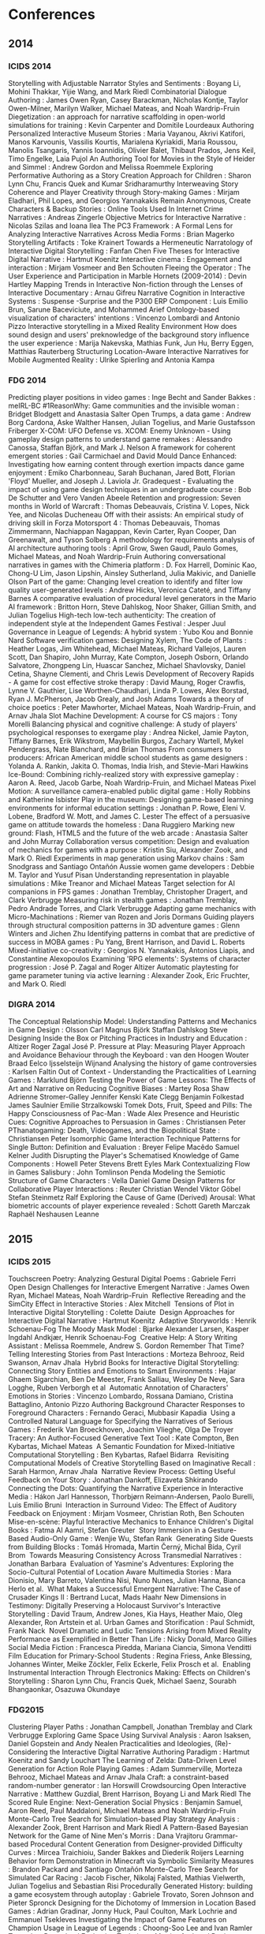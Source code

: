 * Conferences
** 2014
*** ICIDS 2014
    Storytelling with Adjustable Narrator Styles and Sentiments                             : Boyang Li, Mohini Thakkar, Yijie Wang, and Mark Riedl
    Combinatorial Dialogue Authoring                                                        : James Owen Ryan, Casey Barackman, Nicholas Kontje, Taylor Owen-Milner, Marilyn Walker, Michael Mateas, and Noah Wardrip-Fruin
    Diegetization                                                                           : an approach for narrative scaffolding in open-world simulations for training : Kevin Carpenter and Domitile Lourdeaux
    Authoring Personalized Interactive Museum Stories                                       : Maria Vayanou, Akrivi Katifori, Manos Karvounis, Vassilis Kourtis, Marialena Kyriakidi, Maria Roussou, Manolis Tsangaris, Yannis Ioannidis, Olivier Balet, Thibaut Prados, Jens Keil, Timo Engelke, Laia Pujol
    An Authoring Tool for Movies in the Style of Heider and Simmel                          : Andrew Gordon and Melissa Roemmele
    Exploring Performative Authoring as a Story Creation Approach for Children              : Sharon Lynn Chu, Francis Quek and Kumar Sridharamurthy
    Interweaving Story Coherence and Player Creativity through Story-making Games           : Mirjam Eladhari, Phil Lopes, and Georgios Yannakakis
    Remain Anonymous, Create Characters & Backup Stories                                    : Online Tools Used In Internet Crime Narratives : Andreas Zingerle
    Objective Metrics for Interactive Narrative                                             : Nicolas Szilas and Ioana Ilea
    The PC3 Framework                                                                       : A Formal Lens for Analyzing Interactive Narratives Across Media Forms : Brian Magerko
    Storytelling Artifacts                                                                  : Toke Krainert
    Towards a Hermeneutic Narratology of Interactive Digital Storytelling                   : Fanfan Chen
    Five Theses for Interactive Digital Narrative                                           : Hartmut Koenitz
    Interactive cinema                                                                      : Engagement and interaction : Mirjam Vosmeer and Ben Schouten
    Fleeing the Operator                                                                    : The User Experience and Participation in Marble Hornets (2009-2014) : Devin Hartley
    Mapping Trends in Interactive Non-fiction through the Lenses of Interactive Documentary : Arnau Gifreu
    Narrative Cognition in Interactive Systems                                              : Suspense -Surprise and the P300 ERP Component : Luis Emilio Brun, Sarune Baceviciute, and Mohammed Arief
    Ontology-based visualization of characters' intentions                                  : Vincenzo Lombardi and Antonio Pizzo
    Interactive storytelling in a Mixed Reality Environment
    How does sound design and users' preknowledge of the
    background story influence the user experience                                          : Marija Nakevska, Mathias Funk, Jun Hu, Berry Eggen, Matthias Rauterberg
    Structuring Location-Aware Interactive Narratives for Mobile Augmented Reality          : Ulrike Spierling and Antonia Kampa

*** FDG 2014
    Predicting player positions in video games : Inge Becht and Sander Bakkes                                :     meIRL-BC
    #1ReasonWhy: Game communities and the invisible woman                                                    :     Bridget Blodgett and Anastasia Salter
    Open Trumps, a data game                                                                                 :     Andrew Borg Cardona, Aske Walther Hansen, Julian Togelius, and Marie Gustafsson Friberger
    X-COM: UFO Defense vs. XCOM: Enemy Unknown - Using gameplay design patterns to understand game remakes   :     Alessandro Canossa, Staffan Björk, and Mark J. Nelson
    A framework for coherent emergent stories                                                                :     Gail Carmichael and David Mould
    Dance Enhanced: Investigating how earning content through exertion impacts dance game enjoyment          :     Emiko Charbonneau, Sarah Buchanan, Jared Bott, Florian 'Floyd' Mueller, and Joseph J. Laviola Jr.
    Gradequest - Evaluating the impact of using game design techniques in an undergraduate course            :     Bob De Schutter and Vero Vanden Abeele
    Retention and progression: Seven months in World of Warcraft                                             :     Thomas Debeauvais, Cristina V. Lopes, Nick Yee, and Nicolas Ducheneau
    Off with their assists: An empirical study of driving skill in Forza Motorsport 4                        :     Thomas Debeauvais, Thomas Zimmermann, Nachiappan Nagappan, Kevin Carter, Ryan Cooper, Dan Greenawalt, and Tyson Solberg
    A methodology for requirements analysis of AI architecture authoring tools                               :     April Grow, Swen Gaudl, Paulo Gomes, Michael Mateas, and Noah Wardrip-Fruin
    Authoring conversational narratives in games with the Chimeria platform                                  :     D. Fox Harrell, Dominic Kao, Chong-U Lim, Jason Lipshin, Ainsley Sutherland, Julia Makivic, and Danielle Olson
    Part of the game: Changing level creation to identify and filter low quality user-generated levels       :     Andrew Hicks, Veronica Cateté, and Tiffany Barnes
    A comparative evaluation of procedural level generators in the Mario AI framework                        :     Britton Horn, Steve Dahlskog, Noor Shaker, Gillian Smith, and Julian Togelius
    High-tech low-tech authenticity: The creation of independent style at the Independent Games Festival     :     Jesper Juul
    Governance in League of Legends: A hybrid system                                                         :     Yubo Kou and Bonnie Nard
    Software verification games: Designing Xylem, The Code of Plants                                         :     Heather Logas, Jim Whitehead, Michael Mateas, Richard Vallejos, Lauren Scott, Dan Shapiro, John Murray, Kate Compton, Joseph Osborn, Orlando Salvatore, Zhongpeng Lin, Huascar Sanchez, Michael Shavlovsky, Daniel Cetina, Shayne Clementi, and Chris Lewis
    Development of Recovery Rapids - A game for cost effective stroke therapy                                :     David Maung, Roger Crawfis, Lynne V. Gauthier, Lise Worthen-Chaudhari, Linda P. Lowes, Alex Borstad, Ryan J. McPherson, Jacob Grealy, and Josh Adams
    Towards a theory of choice poetics                                                                       :     Peter Mawhorter, Michael Mateas, Noah Wardrip-Fruin, and Arnav Jhala
    Slot Machine Development: A course for CS majors                                                         :     Tony Morelli
    Balancing physical and cognitive challenge: A study of players' psychological responses to exergame play :     Andrea Nickel, Jamie Payton, Tiffany Barnes, Erik Wikstrom, Maybellin Burgos, Zachary Wartell, Mykel Pendergrass, Nate Blanchard, and Brian Thomas
    From consumers to producers: African American middle school students as game designers                   :     Yolanda A. Rankin, Jakita O. Thomas, India Irish, and Stevie-Mari Hawkins
    Ice-Bound: Combining richly-realized story with expressive gameplay                                      :     Aaron A. Reed, Jacob Garbe, Noah Wardrip-Fruin, and Michael Mateas
    Pixel Motion: A surveillance camera-enabled public digital game                                          :     Holly Robbins and Katherine Isbister
    Play in the museum: Designing game-based learning environments for informal education settings           :     Jonathan P. Rowe, Eleni V. Lobene, Bradford W. Mott, and James C. Lester
    The effect of a persuasive game on attitude towards the homeless                                         :     Dana Ruggiero
    Marking new ground: Flash, HTML5 and the future of the web arcade                                        :     Anastasia Salter and John Murray
    Collaboration versus competition: Design and evaluation of mechanics for games with a purpose            :     Kristin Siu, Alexander Zook, and Mark O. Riedl
    Experiments in map generation using Markov chains                                                        :     Sam Snodgrass and Santiago Ontañón
    Aussie women game developers                                                                             :     Debbie M. Taylor and Yusuf Pisan
    Understanding representation in playable simulations                                                     :     Mike Treanor and Michael Mateas
    Target selection for AI companions in FPS games                                                          :     Jonathan Tremblay, Christopher Dragert, and Clark Verbrugge
    Measuring risk in stealth games                                                                          :     Jonathan Tremblay, Pedro Andrade Torres, and Clark Verbrugge
    Adapting game mechanics with Micro-Machinations                                                          :     Riemer van Rozen and Joris Dormans
    Guiding players through structural composition patterns in 3D adventure games                            :     Glenn Winters and Jichen Zhu
    Identifying patterns in combat that are predictive of success in MOBA games                              :     Pu Yang, Brent Harrison, and David L. Roberts
    Mixed-initiative co-creativity                                                                           :     Georgios N. Yannakakis, Antonios Liapis, and Constantine Alexopoulos
    Examining 'RPG elements': Systems of character progression                                               :     José P. Zagal and Roger Altizer
    Automatic playtesting for game parameter tuning via active learning                                      :     Alexander Zook, Eric Fruchter, and Mark O. Riedl

*** DIGRA 2014
    The Conceptual Relationship Model: Understanding Patterns and Mechanics in Game Design           : Olsson Carl Magnus Björk Staffan Dahlskog Steve
    Designing Inside the Box or Pitching Practices in Industry and Education                         : Altizer Roger Zagal José P.
    Pressure at Play: Measuring Player Approach and Avoidance Behaviour through the Keyboard : van den Hoogen Wouter Braad Eelco Ijsselsteijn Wijnand
    Analysing the history of game controversies                                                      : Karlsen Faltin
    Out of Context - Understanding the Practicalities of Learning Games                              : Marklund Björn
    Testing the Power of Game Lessons: The Effects of Art and Narrative on Reducing Cognitive Biases : Martey Rosa Shaw Adrienne Stromer-Galley Jennifer Kenski Kate Clegg Benjamin Folkestad James Saulnier Emilie Strzalkowski Tomek
    Dots, Fruit, Speed and Pills: The Happy Consciousness of Pac-Man                                 : Wade Alex
    Presence and Heuristic Cues: Cognitive Approaches to Persuasion in Games                         : Christiansen Peter
    PThanatogaming: Death, Videogames, and the Biopolitical State                                    : Christiansen Peter
    Isomorphic Game Interaction Technique Patterns for Single Button: Definition and Evaluation      : Breyer Felipe Macêdo Samuel Kelner Judith
    Disrupting the Player's Schematised Knowledge of Game Components                                 : Howell Peter Stevens Brett Eyles Mark
    Contextualizing Flow in Games Salisbury                                                          : John Tomlinson Penda
    Modeling the Semiotic Structure of Game Characters                                               : Vella Daniel
    Game Design Patterns for Collaborative Player Interactions                                       : Reuter Christian Wendel Viktor Göbel Stefan Steinmetz Ralf
    Exploring the Cause of Game (Derived) Arousal: What biometric accounts of
    player experience revealed                                                                       : Schott Gareth Marczak Raphaël Neshausen Leanne

** 2015
*** ICIDS 2015
    Touchscreen Poetry: Analyzing Gestural Digital Poems                                                            : Gabriele Ferri 
    Open Design Challenges for Interactive Emergent Narrative                                                       : James Owen Ryan, Michael Mateas, Noah Wardrip-Fruin 
    Reflective Rereading and the SimCity Effect in Interactive Stories                                              : Alex Mitchell 
    Tensions of Plot in Interactive Digital Storytelling                                                            : Colette Daiute 
    Design Approaches for Interactive Digital Narrative                                                             : Hartmut Koenitz 
    Adaptive Storyworlds                                                                                            : Henrik Schoenau-Fog
    The Moody Mask Model                                                                                            : Bjarke Alexander Larsen, Kasper Ingdahl Andkjær, Henrik Schoenau-Fog 
    Creative Help: A Story Writing Assistant                                                                        : Melissa Roemmele, Andrew S. Gordon
    Remember That Time? Telling Interesting Stories from Past Interactions                                          : Morteza Behrooz, Reid Swanson, Arnav Jhala 
    Hybrid Books for Interactive Digital Storytelling: Connecting Story Entities and Emotions to Smart Environments : Hajar Ghaem Sigarchian, Ben De Meester, Frank Salliau, Wesley De Neve, Sara Logghe, Ruben Verborgh et al 
    Automatic Annotation of Characters' Emotions in Stories                                                         : Vincenzo Lombardo, Rossana Damiano, Cristina Battaglino, Antonio Pizzo
    Authoring Background Character Responses to Foreground Characters                                               : Fernando Geraci, Mubbasir Kapadia 
    Using a Controlled Natural Language for Specifying the Narratives of Serious Games                              : Frederik Van Broeckhoven, Joachim Vlieghe, Olga De Troyer 
    Tracery: An Author-Focused Generative Text Tool                                                                 : Kate Compton, Ben Kybartas, Michael Mateas 
    A Semantic Foundation for Mixed-Initiative Computational Storytelling                                           : Ben Kybartas, Rafael Bidarra 
    Revisiting Computational Models of Creative Storytelling Based on Imaginative Recall                            : Sarah Harmon, Arnav Jhala 
    Narrative Review Process: Getting Useful Feedback on Your Story                                                 : Jonathan Dankoff, Elizaveta Shkirando
    Connecting the Dots: Quantifying the Narrative Experience in Interactive Media                                  : Hákon Jarl Hannesson, Thorbjørn Reimann-Andersen, Paolo Burelli, Luis Emilio Bruni 
    Interaction in Surround Video: The Effect of Auditory Feedback on Enjoyment                                     : Mirjam Vosmeer, Christian Roth, Ben Schouten 
    Mise-en-scène: Playful Interactive Mechanics to Enhance Children's Digital Books                                : Fatma Al Aamri, Stefan Greuter 
    Story Immersion in a Gesture-Based Audio-Only Game                                                              : Wenjie Wu, Stefan Rank 
    Generating Side Quests from Building Blocks                                                                     : Tomáš Hromada, Martin Černý, Michal Bída, Cyril Brom 
    Towards Measuring Consistency Across Transmedial Narratives                                                     : Jonathan Barbara 
    Evaluation of Yasmine's Adventures: Exploring the Socio-Cultural Potential of Location Aware Multimedia Stories : Mara Dionisio, Mary Barreto, Valentina Nisi, Nuno Nunes, Julian Hanna, Bianca Herlo et al. 
    What Makes a Successful Emergent Narrative: The Case of Crusader Kings II                                       : Bertrand Lucat, Mads Haahr
    New Dimensions in Testimony: Digitally Preserving a Holocaust Survivor's Interactive Storytelling               : David Traum, Andrew Jones, Kia Hays, Heather Maio, Oleg Alexander, Ron Artstein et al.
    Urban Games and Storification                                                                                   : Paul Schmidt, Frank Nack 
    Novel Dramatic and Ludic Tensions Arising from Mixed Reality Performance as Exemplified in Better Than Life     : Nicky Donald, Marco Gillies
    Social Media Fiction                                                                                            : Francesca Piredda, Mariana Ciancia, Simona Venditti
    Film Education for Primary-School Students                                                                      : Regina Friess, Anke Blessing, Johannes Winter, Meike Zöckler, Felix Eckerle, Felix Prosch et al. 
    Enabling Instrumental Interaction Through Electronics Making: Effects on Children's Storytelling                : Sharon Lynn Chu, Francis Quek, Michael Saenz, Sourabh Bhangaonkar, Osazuwa Okundaye 

*** FDG2015
    Clustering Player Paths                                                                                           :     Jonathan Campbell, Jonathan Tremblay and Clark Verbrugge
    Exploring Game Space Using Survival Analysis                                                                      :     Aaron Isaksen, Daniel Gopstein and Andy Nealen
    Practicalities and Ideologies, (Re)-Considering the Interactive Digital Narrative Authoring Paradigm              :     Hartmut Koenitz and Sandy Louchart
    The Learning of Zelda: Data-Driven Level Generation for Action Role Playing Games                                 :     Adam Summerville, Morteza Behrooz, Michael Mateas and Arnav Jhala
    Craft: a constraint-based random-number generator                                                                 :     Ian Horswill
    Crowdsourcing Open Interactive Narrative                                                                          :     Matthew Guzdial, Brent Harrison, Boyang Li and Mark Riedl
    The Scored Rule Engine: Next-Generation Social Physics                                                            :     Benjamin Samuel, Aaron Reed, Paul Maddaloni, Michael Mateas and Noah Wardrip-Fruin
    Monte-Carlo Tree Search for Simulation-based Play Strategy Analysis                                               :     Alexander Zook, Brent Harrison and Mark Riedl
    A Pattern-Based Bayesian Network for the Game of Nine Men's Morris                                                :     Dana Vrajitoru
    Grammar-based Procedural Content Generation from Designer-provided Difficulty Curves                              :     Mircea Traichioiu, Sander Bakkes and Diederik Roijers
    Learning Behavior form Demonstration in Minecraft via Symbolic Similarity Measures                                :     Brandon Packard and Santiago Ontañón
    Monte-Carlo Tree Search for Simulated Car Racing                                                                  :     Jacob Fischer, Nikolaj Falsted, Mathias Vielwerth, Julian Togelius and Sebastian Risi
    Procedurally Generated History: building a game ecosystem through autoplay                                        :     Gabriele Trovato, Soren Johnson and Pieter Spronck
    Designing for the Dichotomy of Immersion in Location Based Games                                                  :     Adrian Gradinar, Jonny Huck, Paul Coulton, Mark Lochrie and Emmanuel Tsekleves
    Investigating the Impact of Game Features on Champion Usage in League of Legends                                  :     Choong-Soo Lee and Ivan Ramler
    Towards a Procedural Evaluation Technique: Metrics for Level Design                                               :     Alessandro Canossa and Gillian Smith
    Supporting Computational Algorithmic Thinking (SCAT): Understanding the Development of
    Computational Algorithmic Thinking Capabilities in African-American Middle-School Girls Through Game Design       :     Jakita Thomas
    "With Fate Guiding My Every Move": The Challenge of Spelunky                                                      :     Tommy Thompson
    An Analog History of Procedural Content Generation                                                                :     Gillian Smith
    Formalizing Non-Formalism: Breaking the Rules of Automated Game Design                                            :     Michael Cook and Gillian Smith
    Defining Game Jam                                                                                                 :     Annakaisa Kultima
    Loops and Metagames: Understanding Game Design Structures                                                         :     Miguel Sicart
    AI-based Game Design Patterns                                                                                     :     Mike Treanor, Alex Zook, Mirjam P Eladhari, Julian Togelius, Gillian Smith, Michael Cook, Tommy Thompson, Brian Magerko, John Levine and Adam Smith
    What kind of stories do children like in an active video game (AVG)? An exploratory study                         :     Amy Lu
    Mixed-Initiative Design of Game Levels: Integrating Mission and Space into Level Generation                       :     Daniel Karavolos, Anders Bouwer and Rafael Bidarra
    Game mechanics telling stories? An experiment                                                                     :     Kristien Hjaltason, Steffen Christophersen, Julian Togelius and Mark J. Nelson
    Top Versus Bottom: Game Evaluation from an Expert or Player Perspective                                           :     Björn Strååt and Harko Verhagen
    A Foundation for the Persuasive Gameplay Experience                                                               :     Martijn Kors, Erik van der Spek and Ben Schouten
    Design Approach for Collaborative Cognitive Games                                                                 :     Aida Azadegan, Casper Harteveld and Steven Sutherland
    Patterns, Dungeons and Generators                                                                                 :     Steve Dahlskog, Julian Togelius and Staffan Björk
    Return of the Gradequest - Evaluating the Third Iteration of a Gameful Course                                     :     Bob De Schutter and Salvatore Papa
    Nap Teaching Older Adults to Play Minecraft                                                                       :     Bob De Schutter, Danielle Eynon Black and Henk-Herman
    Seamless Integration of Coding and Gameplay: Writing Code Without Knowing it                                      :     Stephen Foster, Sorin Lerner and William Griswold
    Panel: Game Programs in Higher Education - Connecting Colleges with Corporations                                  :     Kendra Cooper and Shaun Longstreet
    Emerging Research Challenges in Computer Games and Software Engineering                                           :     Walt Scacchi and Kendra Cooper
    Bug-fixing Game-like Syllabi: Evaluating Common Issues and Iterating New Pedagogical Mechanics                    :     Christopher Totten, Josh McCoy, Lindsay Grace and Sarah Aristil
    I am being watched by the Tribunal: Trust and control in Multiplayer Online Battle Arena games                    :     Magnus Johansson, Harko Verhagen and Yubo Kou
    Something In The Way We Move: Quantifying patterns of exploration in virtual spaces                               :     John Murray, Edmond Chow and Chrisopher Connolly
    Statistical Analysis of Player Behavior in Minecraft                                                              :     Stephan Muller, Mubbasir Kapadia, Seth Frey, Severin Klingler, Richard Mann, Barbara Solenthaler, Robert W. Sumner and Markus Gross
    Considering Game Companions: Implications for research and design                                                 :     Lina Eklund
    Games Research Today: Analyzing the Academic Landscape 2000-2014                                                  :     Edward Melcer, Truong-Huy Nguyen, Zhengxing Chen, Alessandro Canossa, Magy Seif El-Nasr and Katherine Isbister
    The Joys of Absence: Emotion, Emotion Display and Interaction Tension in Video Game Play                          :     Sebastian Deterding
    The Negative Effects of Praise and Flattery                                                                       :     Joachim Prook, Dirk Janssen and Stefano Gualen
    "Not without my kitties": The old woman in casual games                                                           :     Sara Mosberg Iversen
    Methods and Recommendations for Archival Records of Game Development: The Case of Academic Games                  :     Eric Kaltman, Noah Wardrip-Fruin, Henry Lowood and Christy Caldwell
    A Software Studies Approach to Interpreting Passage                                                               :     Dylan Lederle-Ensign, William Robinson, Johnathan Pagnutti and Michael Mateas
    Bottom-up Game Studies                                                                                            :     James Owen Ryan, Eric Kaltman, Michael Mateas and Noah Wardrip-Fruin
    Can't See the Science for the Trees: Representations of Science in Videogames                                     :     Peter Christiansen
    Empathy and Identity in Digital Games: Towards a New Theory of Transformative Play                                :     Joshua Tanenbaum and Karen Tanenbaum
    Participatory Republics: Play and the Political                                                                   :     Miguel Sicart
    The Word Game: The ontology of an undefinable object                                                              :     Espen Aarseth and Gordon Calleja
    People Tend to Like Related Games                                                                                 :     James Owen Ryan, Eric Kaltman, Timothy Hong, Michael Mateas and Noah Wardrip-Fruin
    Combat in Games                                                                                                   :     Joseph Osborn, Dylan Lederle-Ensign, Noah Wardrip-Fruin and Michael Mateas
    Evaluating Electroencephalography Engagement Indices During Video Game Play                                       :     Timothy Mcmahan, Ian Parberry and Thomas Parsons
    Envisioning the Future of Wearable Play: Conceptual Models for Props and Costumes as Game Controllers             :     Joshua Tanenbaum and Karen Tanenbaum
    In Your Face(t) Impact of Personality and Context on Gameplay Behavior                                            :     Alessandro Canossa, Jeremy Badler, Magy Seif El-Nasr, Stefanie Tignor and Randy Colvin
    Gate Me If You Can: The Impact of Gating Mechanics on Retention and Revenues in Jelly Splash                      :     Thomas Debeauvais and Cristina Lopes
    Unpacking Adherence and Engagement in Persuasive Health Games                                                     :     Magy Seif El-Nasr, Shree Durga, Mariya Shiyko and Carmen Sceppa
    Usability of Back of Device Virtual Buttons                                                                       :     Tony Morelli, Ethan Coggins and Molly Rossman
    Engaging Casual Games That Frustrate You: An Exploration on Understanding Engaging Frustrating Casual Games       :     Melvin Roest and Sander Bakkes
    Active Learning for Player Modeling                                                                               :     Noor Shaker, Mohamed Abou-Zleikha and Mohammad Shaker
    Persuasive Content: Understanding In-Game Advertising Retention in Players and Onlookers                          :     Lindsay Grace, Dirk Janssen and James Coyle
    Developing Computational Models of Players' Identities and Values from Videogame Avatars                          :     Chong-U Lim and D. Fox Harrell
    Glyph: Visualization Tool for Understanding Problem Solving Strategies in Puzzle Games                            :     Truong-Huy Nguyen, Magy Seif El-Nasr and Alessandro Canossa
    Diving Head-First into Virtual Reality: Evaluating HMD Control Schemes for VR Games                               :     Erin Martel, Feng Su, Jesse Gerroir, Ahmed Hassan, Audrey Girouard and Kasia Muldner
    Comparing Player Attention on Procedurally Generated vs. Hand Crafted Sokoban Levels with an Auditory Stroop Test :     Joshua Taylor, Ian Parberry and Thomas Parsons
    Objects of Affection: Kissing Games on Mobile Devicese                                                            :     Lindsay Grace
    Iconoscope: Designing a Game for Fostering Creativity                                                             :     Antonios Liapis, Amy K. Hoover, Georgios N. Yannakakis, Constantine Alexopoulos and Evangelia V. Dimaraki
    Cropland Capture - A Game for Improving Global Cropland Maps                                                      :     Tobias Sturn, Steffen Fritz and Michael Wimmer
    Game-based Experiments on Human Visual Attention                                                                  :     Veronika Vanden Abeele, Pieter Tierens, Bob De Schutter, Lee De-Wit and Luc Geurts
    Investigating behavior change indicators and cognitive measures in persuasive health games                        :     Shree Subramanian, Sean Hallinan, Magy Seif El-Nasr, Mariya Shiyko and Carmen Sceppa
    PointCraft: Harnessing Players' FPS Skills to Interactively Trace Point Clouds in 3D                              :     Kathleen Tuite, Rahul Banerjee, Noah Snavely, Jovan Popovic and Zoran Popovic
    The Meme Quiz: A Facial Expression Game Combining Human Agency and Machine Involvement                            :     Kathleen Tuite and Ira Kemelmacher
    Nanocrafter: Design and Evaluation of a DNA Nanotechnology Game                                                   :     Jonathan Barone, Colin Bayer, Rowan Copley, Nova Barlow, Matthew Burns, Sundipta Rao, Georg Seelig, Zoran Popovic and Seth Cooper
    Actions Speak Louder Than Words: An exploration of game play behavior and results
    from traditional assessments of individual differences                                                            :     Laura Levy, Robert Solomon, Joann Moore, Jason Way, Ruitao Liu and Maribeth Gandy
    Building Casual Games and APIs for Teaching Introductory Programming Concepts                                     :     Brian Chau, Rob Nash, Kelvin Sung and Jason Pace
    Evaluating the Authoring Complexity of Interactive Narratives for Augmented Reality Applications                  :     Mubbasir Kapadia, Fabio Zund, Jessica Falk, Marcel Marti and Robert W. Sumner
    Detecting structural deadlocks in Multiplayer Games using automatically generated Petri Nets                      :     Christian Reuter, Stefan Göbel and Ralf Steinmetz
    A Pattern-Based Game Mechanics Design Assistant                                                                   :     Riemer van Rozen
    Procedural Generation of 3D Caves for Games on the GPU                                                            :     Benjamin Mark, Tudor Berechet, Tobias Mahlmann and Julian Togelius

*** DiGRA2015
    Co-Creative Game Design in MMORPGs                                                                        : Prax Patrick
    Exploring Playful Experiences in Social Network Games                                                     : Paavilainen Janne Koskinen Elina Korhonen Hannu Alha Kati
    Inviting Grief into Games: The Game Design Process as Personal Dialogue                                   : Harrer Sabine Schoenau-Fog Henrik
    Independent gamework and identity: Problems and subjective nuances                                        : Guevara-Villalobos Orlando
    Time to Reminisce and Die: Representing Old Age in Art Games                                              : Cosima Rughiniș Elisabeta Toma Răzvan Rughiniș
    How gaming achieves popularity: The case of The Smash Brothers                                            : Elmezeny Ahmed Wimmer Jeffrey
    Ethical Recognition of Marginalized Groups in Digital Games Culture                                       : Hammar Emil Lundedal
    Applying the Two-Factor-Theory to the PLAY Heuristics                                                     : Strååt Björn Warpefelt Henrik
    Cues and insinuations: Indicating affordances of non-player character using visual indicators             : Warpefelt Henrik
    Gaming Experience as a Prerequisite for the Adoption of Digital Games in the Classroom                    : Hoblitz Anna
    The Use of Theory in Designing a Serious Game for the Reduction of Cognitive Biases                       : Barton Meg Symborski Carl Quinn Mary Magee Morewedge Carey K. Kassam Karim S. Korris James H.
    Animal Crossing: New Leaf and the Diversity of Horror in Video Games                                      : Brown Ashley Marklund Björn
    Systematic Analysis of In-Game Purchases and Social Features of Mobile Social Games in Japan              : Shibuya Akiko Teramoto Mizuha Shoun Akiyo
    Affective and Bodily Involvement in Children's Tablet Play                                                : Waern Annika Bohne Gunnar
    Playing Across Media: Exploring Transtextuality in Competitive Games and eSports                          : Egliston Ben
    Creating Stealth Game Interventions for Attitude and Behavior Change: An "Embedded Design" Model          : Kaufman Geoff Flanagan Mary Seidman Max
    Analysing Cultural Heritage and its Representation in Video Games                                         : Balela Majed S. Mundy Darren
    Taking a Look at the Player's Gaze: The Effects of Gaze Visualizations on the Perceived Presence in Games : Lankes Michael Wagner Stefan
    Game Elements-Attributes Model: a First Step towards a Structured Comparison of Educational Games         : Heintz Stephanie Lai-Chong Law Effie
    Roleplaying and Rituals For Cultural Heritage-Orientated Games                                            : Champion Erik
    Digitising Boardgames: Issues and Tensions                                                                : Rogerson Melissa J. Gibbs Martin Smith Wally
    The Tragedy of Betrayal: How the Design of Ico and Shadow of the Colossus                                 : Elicits Emotion Cole Tom
    Ideological Narratives of Play in Tropico 4 and Crusader Kings II                                         : Lucat Bertrand Haahr Mads
    The Concept and Research of Gendered Game Culture                                                         : Friman Usva
    The Well-Played MOBA: How DotA 2 and League of Legends use Dramatic Dynamics                              : Winn Chris
    Costume Agency in German Larp                                                                             : Bienia Rafael
    Whose mind is the signal? Focalization in video game narratives                                           : Allison Fraser
    A Model for Exploring the Usefulness of Games for Classrooms                                              : Stieler-Hunt Colleen Jones Christian M.
    Postdigital Play and the Aesthetics of Recruitment                                                        : Jayemanne Darshana Nansen Bjorn Apperley Thomas H.
    EVE is Real                                                                                               : Carter Marcus Bergstrom Kelly Webber Nick Milik Oskar
    Failed Games: Lessons Learned from Promising but Problematic Game Prototypes in Designing
    for Diversity                                                                                             : Seidman Max Flanagan Mary Kaufman Geoff
    The role of gaming platforms in young males' trajectories of technical expertise                          : Baxter-Webb Joe
    Understanding Player Experience Through the Use of Similarity Matrix                                      : Marczak Raphaël Schott Gareth Hanna Pierre
    Editors of Play: The Scripts and Practices of Co-creativity in Minecraft and LittleBigPlanet              : Abend Pablo Beil Benjamin
    Defining the Global Ludo Polychotomy                                                                      : James Bradley Fletcher B. D.
    Hackers and Cyborgs: Binary Domain and Two Formative Videogame Technicities                               : Keogh Brendan
    Early Computer Game Genre Preferences (1980-1984)                                                         : Lessard Jonathan
    The Limits of the Evolution of Female Characters in the Bioshock Franchise                                : Toh Weimin

** 2016
*** ICIDS 2016
    IVRUX: A Tool for Analyzing Immersive Narratives in Virtual Reality                                          : Paulo Bala, Mara Dionisio, Valentina Nisi, Nuno Nunes 
    M2D: Monolog to Dialog Generation for Conversational Story Telling                                           : Kevin K. Bowden, Grace I. Lin, Lena I. Reed, Jean E. Fox Tree, Marilyn A. Walker 
    Exit 53: Physiological Data for Improving Non-player Character Interaction                                   : Joseph Jalbert, Stefan Rank
    Narrative Game Mechanics                                                                                     : Teun Dubbelman 
    An Integrated and Iterative Research Direction for Interactive Digital Narrative                             : Hartmut Koenitz, Teun Dubbelman, Noam Knoller, Christian Roth 
    The Narrative Quality of Game Mechanics                                                                      : Bjarke Alexander Larsen, Henrik Schoenau-Fog 
    Improvisational Computational Storytelling in Open Worlds                                                    : Lara J. Martin, Brent Harrison, Mark O. Riedl 
    GeoPoetry: Designing Location-Based Combinatorial Electronic Literature Soundtracks for Roadtrips            : Jordan Rickman, Joshua Tanenbau 
    Media of Attraction: A Media Archeology Approach to Panoramas, Kinematography, Mixed Reality and Beyond      : Rebecca Rouse 
    Bad News: An Experiment in Computationally Assisted Performance                                              : Ben Samuel, James Ryan, Adam J. Summerville, Michael Mateas, Noah Wardrip-Fruin
    A Formative Study Evaluating the Perception of Personality Traits for Planning-Based Narrative Generation    : Julio César Bahamón, R. Michael Young 
    Asking Hypothetical Questions About Stories Using QUEST                                                      : Rachelyn Farrell, Scott Robertson, Stephen G. Ware 
    Predicting User Choices in Interactive Narratives Using Indexter's Pairwise Event Salience Hypothesis        : Rachelyn Farrell, Stephen G. Ware 
    An Active Analysis and Crowd Sourced Approach to Social Training                                             : Dan Feng, Elin Carstensdottir, Sharon Marie Carnicke, Magy Seif El-Nasr, Stacy Marsella 
    Generating Abstract Comics                                                                                   : Chris Martens, Rogelio E. Cardona-Rivera 
    A Rules-Based System for Adapting and Transforming Existing Narratives                                       : Jo Mazeika
    Evaluating Accessible Graphical Interfaces for Building Story Worlds                                         : Steven Poulakos, Mubbasir Kapadia, Guido M. Maiga, Fabio Zünd, Markus Gross, Robert W. Sumner 
    Reading Between the Lines: Using Plot Graphs to Draw Inferences from Stories                                 : Christopher Purdy, Mark O. Riedl
    Using BDI to Model Players Behaviour in an Interactive Fiction Game                                          : Jessica Rivera-Villicana, Fabio Zambetta, James Harland, Marsha Berry 
    Expressionist: An Authoring Tool for In-Game Text Generation                                                 : James Ryan, Ethan Seither, Michael Mateas, Noah Wardrip-Fruin 
    Recognizing Coherent Narrative Blog Content                                                                  : James Ryan, Reid Swanson 
    Intertwined Storylines with Anchor Points                                                                    : Mei Si, Zev Battad, Craig Carlson 
    Delayed Roles with Authorable Continuity in Plan-Based Interactive Storytelling                              : David Thue, Stephan Schiffel, Ragnar Adolf Árnason, Ingibergur Sindri Stefnisson, Birgir Steinarsso 
    Decomposing Drama Management in Educational Interactive Narrative: A Modular Reinforcement Learning Approach : Pengcheng Wang, Jonathan Rowe, Bradford Mott, James Lester
    Bringing Authoritative Models to Computational Drama (Encoding Knebel's Action Analysis)                     : Giacomo Albert, Antonio Pizzo, Vincenzo Lombardo, Rossana Damiano, Carmi Terzulli 
    Strong Concepts for Designing Non-verbal Interactions in Mixed Reality Narratives                            : Joshua A. Fisher 
    Can You Read Me that Story Again? The Role of the Transcript as Transitional Object in
    Interactive Storytelling for Children                                                                        : María Goicoechea, Mark C. Marino 
    The Character as Subjective Interface                                                                        : Jonathan Lessard, Dominic Arsenault 
    Right, Left, High, Low Narrative Strategies for Non-linear Storytelling                                      : Sylke Rene Meyer 
    Qualifying and Quantifying Interestingness in Dramatic Situations                                            : Nicolas Szilas, Sergio Estupiñán, Urs Richle

*** DiGRA/FDG 2016
    Toward Ludic Gerontechnology: a Review of Games for Dementia Care                                                          : Dormann Claire
    Good Violence, Bad Violence: The Ethics of Competition in Multiplayer Games                                                : Nguyen C. Thi Zagal José P.
    Creative Communities: Shaping Process through Performance and Play                                                         : Parker Lynn Galloway Dayna
    An Impression of Home: Player Nostalgia and the Impulse to Explore Game Worlds                                             : Sloan Robin J. S.
    4x Gamer as Myth: Understanding through Player Mythologies                                                                 : Harrington Johnathan
    Prank, Troll, Gross and Gore: Performance Issues in Esport Live-Streaming                                                  : Karhulahti Veli-Matti
    "We Don't Sell Blocks" Exploring Minecraft's Commissioning Market                                                          : Koutsouras Panagiotis Martindale Sarah Crabtree Andy
    The Impact of Co-Located Play on Social Presence and Game Experience in a VR Game                                          : Gómez Maureira Marcello A. Verbeek Fons
    Super Mario as a String: Platformer Level Generation Via LSTMs                                                             : Summerville Adam J. Mateas Michael
    BioGraphr: Science Games on a Biotic Computer                                                                              : Gerber Lukas C. Doshi Michael C. Kim Honesty Riedel-Kruse Ingmar H.
    Critical Alternative Journalism from the Perspective of Game Journalists                                                   : Prax Patrick Soler Alejandro
    Four Lenses for Designing Morally Engaging Games                                                                           : Ryan Malcolm Staines Dan Formosa Paul
    Interactive Biotechnology: Design Rules for Integrating Biological Matter into Digital Games                               : Gerber Lukas C. Kim Honesty Riedel-Kruse Ingmar H.
    Behaviour Change Wheel Driven Normative Feedback in a Serious Game for Energy Conservation                                 : Wells Lindsay de Salas Kristy Lewis Ian
    Combining Speech Intervention and Cooperative Game Design for Children with ASD                                            : Lyon Natalie Leitman David I. Zhu Jichen
    Discovering Social and Aesthetic Categories of Avatars: A Bottom-Up Artificial Intelligence
    Approach Using Image Clustering                                                                                            : Lim Chong-U Liapis Antonios Harrell Fox D.
    GameNet and GameSage: Videogame Discovery as Design Insight                                                                : Ryan James Kaltman Eric Hong Timothy Isbister Katherine Mateas Michael Wardrip-Fruin Noah
    Designing a Serious Game for General Practice Management                                                                   : Strien Jan Batenburg Ronald Dalpiaz Fabiano
    The Emancipated Player                                                                                                     : Farca Gerald
    Critical Acclaim and Commercial Success in Mobile Free-to-Play Games                                                       : Alha Kati Koskinen Elina Paavilainen Janne Hamari Juho
    Source Code and Formal Analysis: A Hermeneutic Reading of Passage                                                          : Willumsen Ea Christina
    Selling out the magic circle: free-to-play games and developer ethics                                                      : Jordan Philipp Buente Wayne Silva Paula Alexandra Rosenbaum Howard
    "Who Am 'I' in the Game?": A Typology of the Modes of Ludic Subjectivity                                                   : Vella Daniel
    Game Essays as Critical Media and Research Praxis                                                                          : de Smale Stephanie
    "Playing RPG Maker"? Amateur Game Design and Video Gaming                                                                  : Hurel Pierre-Yves
    Designing Unconventional Use of Conventional Displays in Games: Some Assembly Required                                     : Goddard William Muscat Alexander
    The Journey to Nature: The Last of Us as Critical Dystopia                                                                 : Farca Gerald Ladevèze Charlotte
    You Say Jump, I Say How High? Operationalising the Game Feel of Jumping                                                    : Fasterholdt Martin Pichlmair Martin Holmgård Christoffer
    Conventions within eSports: Exploring Similarities in Design                                                               : Al Dafai Samer
    Paratextual Play: Unlocking the Nature of Making-of Material of Games                                                      : Glas René
    Making the Familiar Unfamiliar: Techniques for Creating Poetic Gameplay                                                    : Mitchell Alex
    Enacting aporia: Roger Caillois' game typology as formalist methodology                                                    : Ottens Michel
    The Diversity of Attitudes towards Play at the Workplace - A Case of an Academic Community                                 : Nummenmaa Timo Kankainen Ville Savolainen Sampo Kultima Annakaisa Karvinen Juho Alha Kati Syvänen Antti Tyni Heikki
    First-Person Walkers: Understanding the Walker Experience through Four Design Themes                                       : Muscat Alexander Goddard William Duckworth Jonathan Holopainen Jussi
    Three Shadowed Dimensions of Feminine Presence in Video Games                                                              : Cosima Rughiniș Răzvan Rughiniș Toma Elisabeta
    Grouches, Extraverts, and Jellyfish: Assessment Validity and Game Mechanics in a Gamified Assessment                       : Levy Laura Solomon Rob Johnson Jeremy Wilson Jeff Lambeth Amy Gandy Maribeth Joann Moore Way Jason Liu Ruitao
    A Statistical Analysis of Player Improvement and Single-Player High Scores                                                 : Isaksen Aaron Nealen Andy
    Design Lessons From Binary Fission: A Crowd Sourced Game for Precondition Discovery                                        : Compton Kate Logas Heather Osborn Joseph C. Chakrabortti Chandranil Coffman Kelsey Fava Daniel Lederle-Ensign Dylan Lin Zhongpeng Mazeika Jo Mobramaein Afshin Pagnutti Johnathan Sanchez Husacar Whitehead Jim Laurel Brenda
    Rapidly-Exploring Random Tree approach for Geometry Friends                                                                : Soares Rui Leal Francisco Prada Rui Melo Francisco
    Using Interactive Social Story Games to Teach Social Skills to Children with Autism                                        : Zhu Jichen Kerns Connor M. Connell James Lyon Natalie
    Review of Social Features in Social Network Games                                                                          : Paavilainen Janne Alha Kati Korhonen Hannu
    Player Rating Systems for Balancing Human Computation Games: Testing the Effect of Bipartiteness                           : Cooper Seth Deterding Sebastian Tsapakos Theo
    Critically Approaching the Playful and Participatory Genealogy of MOBAs                                                    : Jarrett Josh
    Two Worlds, One Gameplay: A Classification of Visual AR Games                                                              : Knauer Marina Mütterlein Joschka
    Spectrum: Exploring the Effects of Player Experience on Game Design                                                        : Portelli Jean-Luc Khaled Rilla
    Developing Ideation Cards for Mixed Reality Game Design                                                                    : Wetzel RIchard Rodden Tom Benford Steve
    Playful Fandom: Gaming, Media and the Ludic Dimensions of Textual Poaching                                                 : Mavridou Orion
    Digital Detritus: What Can We Learn From Abandoned Massively Multiplayer Online Game Avatars?                              : Bergstrom Kelly de Castell Suzanne Jenson Jennifer
    G-Player: Exploratory Visual Analytics for Accessible Knowledge Discovery                                                  : Canossa Alessandro Nguyen Truong-Huy D. Seif El-Nasr Magy
    Integrating Curiosity and Uncertainty in Game Design To Alexandra                                                          : Ali Safinah Kaufman Geoff Hammer Jessica
    Finding Meaning in Abstract Games: A Deep Reading of Sage Solitaire                                                        : Treanor Mike
    Playing the System: Comparing the Efficacy and Impact of Digital and Non-Digital Versions of a Collaborative Strategy Game : Kaufman Geoff Flanagan Mary
    Collegiate E-sports as Work or Play                                                                                        : Kauweloa Sky Winter Jennifer Sunrise
    The Tapper Videogame Patent as a Series of Close Readings                                                                  : Nelson Mark J.
    A Lightweight Videogame Dialogue Manager                                                                                   : Ryan James Mateas Michael Wardrip-Fruin Noah
    Environmental Storytelling, Ideologies and Quantum Physics: Narrative Space And The BioShock Games                         : Zakowski Samuel
    Game Jams as an Opportunity for Industry Development                                                                       : de Salas Kristy Lewis Ian Bindoff Ivan
    Playing with Data: Procedural Generation of Adventures from Open Data                                                      : Barros Gabriella A.B. Liapis Antonios Togelius Julian
    Selling the Imperium: Changing Organisational Culture and History in EVE Online                                            : Webber Nick Milik Oskar
    What Does it Mean to be Orlanthi? Hermeneutic Challenge in King of Dragon Pass                                             : Arjoranta Jonne
    Sustainable Life Cycle Game Design: Mixing Games and Reality to Transform Education                                        : Harteveld Casper Folajimi Yetunde Sutherland Steven C
    Bridging the Physical Learning Divides: A Design Framework for Embodied Learning Games and Simulations                     : Melcer Edward Isbister Katherine
    "Ruinensehnsucht" - Longing for Decay in Computer Games                                                                    : Fuchs Mathias
    Walking Simulators: The Digitisation of an Aesthetic Practice                                                              : Carbo-Mascarell Rosa
    Grounded Theory in Games Research: Making the Case and Exploring the Options                                               : Salisbury John Cole Tom

** 2017
*** ICIDS 2017
    RheijnLand.Xperiences - A Storytelling Framework for Cross-Museum Experiences                              : Timo Kahl, Ido Iurgel, Frank Zimmer, René Bakker, Koen van Turnhout 
    Effective Scenario Designs for Free-Text Interactive Fiction                                               : Margaret Cychosz, Andrew S. Gordon, Obiageli Odimegwu, Olivia Connolly, Jenna Bellassai, Melissa Roemmel 
    Dynamic Syuzhets: Writing and Design Methods for Playable Stories                                          : Hannah Wood 
    Plans Versus Situated Actions in Immersive Storytelling Practices                                          : Sarah Lugthart, Michel van Dartel, Annemarie Quispel
    Experiencing the Presence of Historical Stories with Location-Based Augmented Reality                      : Ulrike Spierling, Peter Winzer, Erik Massarczyk 
    Developing a Writer's Toolkit for Interactive Locative Storytelling                                        : Heather S. Packer, Charlie Hargood, Yvonne Howard, Petros Papadopoulos, David E. Millard 
    Level of Detail Event Generation                                                                           : Luis Flores, David Thue
    Grimes' Fairy Tales: A 1960s Story Generator                                                               : James Ryan 
    The Narrative Logic of Rube Goldberg Machines                                                              : David Olsen, Mark J. Nelson 
    Cinelabyrinth: The Pavilion of Forking Paths                                                               : Chris Hales 
    Verb+s Is Looking for Love: Towards a Meaningful Narrativization of Abstract Content                       : Serena Zampolli
    Wordless Games: Gameplay as Narrative Technique                                                            : Yuin Theng Sim, Alex Mitchell 
    A Framework for Multi-participant Narratives Based on Multiplayer Game Interactions                        : Callum Spawforth, David E. Millard 
    Gaming Versus Storytelling: Understanding Children's Interactive Experiences in a Museum Setting           : Marko Radeta, Vanessa Cesario, Sónia Matos, Valentina Nisi
    Using Interactive Storytelling to Identify Personality Traits                                              : Raul Paradeda, Maria José Ferreira, Carlos Martinho, Ana Paiva 
    How Knowledge of the Player Character's Alignment Affect Decision Making in an Interactive Narrative       : Mette Jakobsen, Daniel Svejstrup Christensen, Luis Emilio Bruni 
    Thinning the Fourth Wall with Intelligent Prompt                                                           : Rossana Damiano, Vincenzo Lombardo, Antonio Pizzo
    Who Are You? Voice-Over Perspective in Surround Video                                                      : Mirjam Vosmeer, Christian Roth, Hartmut Koenit 
    Empathic Actualities: Toward a Taxonomy of Empathy in Virtual Reality                                      : Joshua A. Fisher 
    Design for Emerging Media: How MR Designers Think About Storytelling, Process, and Defining the Field      : Rebecca Rouse, Evan Barba
    Enhancing Museums' Experiences Through Games and Stories for Young Audiences                               : Vanessa Cesário, António Coelho, Valentina Nisi 
    That's not How It Should End: The Effect of Reader/Player Response on the Development of Narrative         : Lynda Clark 
    Leveraging on Transmedia Entertainment-Education to Offer Tourists a Meaningful Experience                 : Mara Dionisio, Valentina Nisi, Nuno Correia 
    Embodied and Disembodied Voice: Characterizing Nonfiction Discourse in Cinematic-VR                        : Phillip Doyle 
    Learning and Teaching Biodiversity Through a Storyteller Robot                                             : Maria José Ferreira, Valentina Nisi, Francisco Melo, Ana Paiva 
    Authoring Concepts and Tools for Interactive Digital Storytelling in the Field of Mobile Augmented Reality : Antonia Kampa  
    NOOA: Maintaining Cultural Identity Through Intergenerational Storytelling and Digital Affinity Spaces     : Juliana Monteiro, Carla Morais, Miguel Carvalhai 
    An Epistemological Approach to the Creation of Interactive VR Fiction Films                                : María Cecilia Reyes 
    User and Player Engagement in Local News and/as Interactive Narratives                                     : Torbjörn Svensso 
    Grammar Stories: A Proposal for the Narrativization of Abstract Contents                                   : Serena Zampolli

*** FDG17
    Identifying and Evaluating Successful Non-meta Strategies in League of Legends                                                              : Choong-Soo Lee, Ivan Ramler
    Difficulty Influence on Motivation over Time in Video Games using Survival Analysis                                                         : Thibault Allart, Guillaume Levieux, Michel Pierfitte, Agathe Guilloux, Stephane Natkin
    Vixen: Interactive Visualization of Gameplay Experiences                                                                                    : Brandon Drenikow, Pejman Mirza-Babaei
    SeekWhence - A Retrospective Analysis Tool for General Game Design                                                                          : Tiago Machado, Andy Nealen, Julian Togelius
    Predicting Future States in DotA 2 using Value-split Models of Time Series Attribute Data                                                   : Zach Cleghern, Soumendra Lahiri, Osman Ozaltin, David Roberts
    Program Synthesis as a Generative Method                                                                                                    : Eric Butler, Kristin Siu, Alexander Zook
    Graph Grammar-based Controllable Generation of Puzzles for a Learning Game about Parallel Programming                                       : Josep Valls-Vargas, Jichen Zhu, Santiago Ontañón
    Understanding Mario: An Evaluation of Design Metrics For Platformers                                                                        : Adam Summerville, Julian Mariño, Sam Snodgrass, Santiago Ontañón, Levi Lelis
    AI-Assisted Analysis of Player Strategy across Level Progressions in a Puzzle Game                                                          : Britton Horn, Amy K. Hoover, Yetunde Folajimi, Casper Harteveld, Gillian Smith, Jackie Barnes
    Synthesizing Explainable Strategies for Solving Puzzle Games                                                                                : Eric Butler, Emina Torlak, Zoran Popovic
    Procedural Zelda: A PCG Environment for Player Experience Research                                                                          : Norbert Heijne, Sander Bakkes
    Deriving Quests from Open World Mechanics                                                                                                   : Ryan Alexander, Chris Martens
    AI-based Playtesting of Contemporary Board Games                                                                                            : Fernando De Mesentier Silva Scott Lee, Julian Togelius, Andy Nealen
    Video Games as a Distributed Computing Resource                                                                                             : Corey Clark, Myque Ouellette
    Plagues and People: Engineering Player Participation and Prevention in a Virtual Epidemic                                                   : Deborah Fields, Yasmin Kafai, Michael Giang, Nina Fefferman, Jacqueline Wong
    Effects of Controller-based Locomotion on Player Experience in a Virtual Reality Exploration Game                                           : Julian Frommel, Sven Sonntag, Michael Weber
    Greedy Heuristics for Client Assignment Problem by Zones                                                                                    : Shawn Farlow, Jerry Trahan
    Languages of Play: Toward Semantic Foundations for Game Interfaces                                                                          : Chris Martens, Matthew Hammer
    Behavior Change Types with Pokémon GO                                                                                                       : Tuomas Kari, Jonne Arjoranta, Markus Salo
    Evaluating Singleplayer and Multiplayer in Human Computation Games                                                                          : Kristin Siu, Matthew Guzdial, Mark Riedl
    The Influence of Social Entities in Virtual Reality Games on Player Experience and Immersion                                                : Stefan Liszio, Katharina Emmerich, Maic Masuch
    All the Feels: Designing a Tool that Reveals Streamers' Biometrics to Spectators                                                            : Raquel Robinson, Zachary Rubin, Elena Márquez Segura, Katherine Isbister
    Meaning without Consequence: Virtue Ethics and Inconsequential Choices in Games                                                             : Jeff Nay, Jose Zagal
    Prosocial Behavior in an Online Game Community: An Ethnographic Study of Antisocial Behavior Handling in League of Legends                  : Yubo Kou, Magnus Johansson, Harko Verhagen
    Getting the GISST: A Toolkit for the Creation, Analysis and Reference of Game Studies Resources                                             : Eric Kaltman, Joseph Osborn, Noah Wardrip-Fruin, Michael Mateas
    The Gender and Race of Pixels: An Exploration of Intersectional Identity Representation and Construction within Minecraft and its Community : Emma Anderson, Justice Walker, Yasmin Kafai, Debora Lui
    Metagames: On the Ontology of Games Outside of Games                                                                                        : Michael S. Debus
    This is Fine: #ResistJam and the 2016 Election in Gaming                                                                                    : Anastasia Salter, Bridget Blodgett
    Designing for Immediate Play                                                                                                                : Martin Pichlmair, Lena Mech, Miguel Sicart
    Designing Ethical Systems for Videogames                                                                                                    : Peter Christiansen
    Engagement Effects of Player Rating System-Based Matchmaking for Level Ordering in Human Computation Games                                  : Anurag Sarkar, Michael Williams, Sebastian Deterding, Seth Cooper
    Towards a Narrative Taxonomy of Physical Games                                                                                              : Anne Sullivan, Anastasia Salter
    Designing eBee: A Reflection on Quilt-Based Game Design                                                                                     : Isabella Carlsson, Jeanie Choi, Celia Pearce, Gillian Smith
    Mechanics Automatically Recognized via Interactive Observation: Jumping                                                                     : Adam Summerville, Joseph Osborn, Christoffer Holmgard, Daniel Zhang, Michael Mateas
    Dragon Architect: Open Design Problems for Guided Learning in a Creative Computational Thinking Sandbox Game                                : Aaron Bauer, Eric Butler, Zoran Popović
    Refining Operational Logics                                                                                                                 : Joseph Osborn, Noah Wardrip-Fruin, Michael Mateas

*** DIGRA2017
    Virtual Reality is 'Finally Here': A Qualitative Exploration of Formal Determinants of Player Experience in VR                     : Murphy Dooley J.
    Digitising Diplomacy: Grand Strategy Video Games as an Introductory Tool for Learning Diplomacy and International Relations        : Loban Rhett
    War Ethics: A Framework for Analyzing Videogames                                                                                   : Zagal José P.
    Fictionalism and videogame aggression                                                                                              : Tavinor Grant
    That Dragon, Cancer: Contemplating life and death in a medium that has frequently trivialized both                                 : Schott Gareth
    Exhibition Strategies for Videogames in Art Institutions: Blank Arcade 2017                                                        : Reed Emilie
    Adapting Epic Theatre Principles for the Design of Games for Learning                                                              : Tyack April Wyeth Peta
    Considering play: From method to analysis                                                                                          : van Vught Jasper Glas René
    From Video Games to Virtual Reality (and Back).
    Introducing HACS (Historical-Analytical Comparative System) for the Documentation of Experiential Configurations in Gaming History : Therrien Carl
    Modeling and Designing for Key Elements of Curiosity: Risking Failure, Valuing Questions To Alexandra                              : Holmes Jarrek Fath Elaine Zhang Eda Kaufmann Geoff Hammer Jessica
    Towards Genre as a Game Design Research Approach                                                                                   : Goddard William Muscat Alexander
    A Typology of Players in the Game Physics Playground                                                                               : Slater Stefan Bowers Alex Kai Shimin Shute Valerie
    The Space Between Debord and Pikachu                                                                                               : Davies Hugh Innocent Troy
    Making it Unfamiliar in the "Right" Way: An Empirical Study of Poetic Gameplay                                                     : Mitchell Alex Sim Yuin Theng Kway Liting
    I Predict a Riot: Making and Breaking Rules and Norms in League of Legends                                                         : Donaldson Scott
    Heritage Destruction and Videogames: A Perverse Relation                                                                           : González José Antonio Chapman Adam Jayemanne Darshana
    Playing with(out) Power: Negotiated conventions of high performance networked play practices                                       : Witkowski Emma Manning James
    Love, Lust, Courtship and Affection as Evolution in Digital Play                                                                   : Grace Lindsay D
    'If you are feeling bold, ask for $3': Value Crafting and Indie Game Developers                                                    : Consalvo Mia Paul Christopher A.
    Playing with Patriarchy: Fatherhood in BioShock: Infinite, The Last of Us, and The Witcher 3: Wild Hunt                            : Lucat Bertrand

** 2018
*** ICIDS2018
    Research into Interactive Digital Narrative: A Kaleidoscopic View                                                             : Janet H. Murray
    Science Considered Helpful                                                                                                    : R. Michael Young 
    Thoughts on a Discipline for the Study of Interactive Digital Narratives                                                      : Hartmut Koenitz 
    A Villain's Guide to Social Media and Interactive Digital Storytelling                                                        : Mark Bernstein, Clare Hooper
    Re-Tellings: The Fourth Layer of Narrative as an Instrument for Critique                                                      : Mirjam Palosaari Eladhar 
    Comparing Player Responses to Choice-Based Interactive Narratives Using Facial Expression Analysis                            : John T. Murray, Raquel Robinson, Michael Mateas, Noah Wardrip-Fruin 
    Ludonarrative Hermeneutics: A Way Out and the Narrative Paradox                                                               : Christian Roth, Tom van Nuenen, Hartmut Koenitz 
    The Myth of 'Universal' Narrative Models                                                                                      : Hartmut Koenitz, Andrea Di Pastena, Dennis Jansen, Brian de Lint, Amanda Moss 
    Predictability and Plausibility in Interactive Narrative Constructs: A Case for an ERP Study                                  : Bjørn Anker Gjøl, Niels Valentin Jørgensen, Mathias Ramsø Thomsen, Luis Emilio Bruni 
    Meta-communication Between Designers and Players of Interactive Digital Narratives                                            : Colette Daiute, Robert O. Duncan, Fedor Marchenk 
    A Framework for Creative Teams of Non-fiction Interactive Digital Narratives                                                  : Nicole Basaraba 
    A Multidimensional Classification of Choice Presentation in Interactive Narrative                                             : Sergio Estupiñán, Brice Maret, Kasper Andkjaer, Nicolas Szila 
    Narrative Consistency across Replays of Pro-social Interactive Digital Narratives                                             : Jonathan Barbara
    Sketching a Map of the Storylets Design Space                                                                                 : Max Kreminski, Noah Wardrip-Fruin 
    Creating and Sharing Interactive Narrative Design Knowledge - A Multipronged Approach                                         : Hartmut Koenitz, Christian Roth, Teun Dubbelman 
    Exploring Bloom's Taxonomy as a Basis for Interactive Storytelling                                                            : Sarah Harmon, Seth Chatterton 
    A Tool for Interactive Visualization of Narrative Acts                                                                        : Nicolas Szilas, Monika Marano, Sergio Estupiñá 
    A Research on Storytelling of Interactive Documentary: Towards a New Storytelling Theory Model                                : Chanjun Mu 
    Agency and Authorship in Ludic Narrative Environments                                                                         : Samantha Schäfer
    Playing with Vision: Sight and Seeing as Narrative and Game Mechanics in Survival Horror                                      : Mads Haahr 
    "The Link Out"                                                                                                                : Andrea Di Pastena, Dennis Jansen, Brian de Lint, Amanda Moss 
    Narrative-Led Interaction Techniques                                                                                          : Felipe Breyer, Judith Kelner, Daniel Ferreira, José Paulo Teixeira, Paulo de Lima Filho, Pedro Henrique Mendonça et al. 
    Perceived Agency as Meaningful Expression of Playable Character Personality Traits in Storygames                              : Liting Kway, Alex Mitchell 
    Filling in the Gaps: "Shell" Playable Characters                                                                              : Trena Lee, Alex Mitchell 
    A Model for Describing Alternate Reality Games                                                                                : Ryan Javanshir, Beth Carroll, David E. Millard 
    Frammenti: The ARG About Erasing Memories, That Was Forgotten                                                                 : Serena Zampolli 
    Structuring Digital Game Stories                                                                                              : Elizabeth Goins 
    Player Identity and Avatars in Meta-narrative Video Games: A Reading of Hotline Miami                                         : Luca Papale, Lorenzo Fazio 
    Throwing Bottles at God: Predictive Text as a Game Mechanic in an AI-Based Narrative Game                                     : Max Kreminski, Noah Wardrip-Fruin 
    The Story Pile - Representing Story in the Board Game Mind Shadows                                                            : Mirjam Palosaari Eladhar 
    Narrative Game Mechanics and Interactive Fiction                                                                              : Kirsty Michelle McGill
    Measuring User Experience on Interactive Fiction in Cinematic Virtual Reality                                                 : Maria Cecilia Reyes 
    Director's Cut - Analysis of Aspects of Interactive Storytelling for VR Films                                                 : Colm O. Fearghail, Cagri Ozcinar, Sebastian Knorr, Aljosa Smoli 
    Spatial Storytelling: Finding Interdisciplinary Immersion                                                                     : Asim Hameed, Andrew Perki 
    Cue Control: Interactive Sound Spatialization for 360 Videos                                                                  : Paulo Bala, Raul Masu, Valentina Nisi, Nuno Nunes 
    Social Viewing in Cinematic Virtual Reality: Challenges and Opportunities                                                     : Sylvia Rothe, Mario Montagud, Christian Mai, Daniel Buschek, Heinrich Hußmann 
    Making New Narrative Structures with Actor's Eye-Contact in Cinematic Virtual Reality (CVR)                                   : Dong-uk Ko, Hokyoung Ryu, Jieun Ki 
    Jonathan Swift: Augmented Reality Application for Trinity Library's Long Room                                                 : Néill O'Dwyer, Jan Ondřej, Rafael Pagés, Konstantinos Amplianitis, Aljoša Smolić 
    Leaving the Small Screen: Telling News Stories in a VR Simulation of an AR News Service                                       : Torbjörn Svensson, Lissa Holloway-Attaway, Etienne Beroldy
    Sleep Tight Johnny Idaho A Multicultural Exploration into Virtual Reality                                                     : Nick Verouden, Mirjam Vosmeer, Alyea Sandova 
    Faoladh: A Case Study in Cinematic VR Storytelling and Production                                                             : Declan Dowling, Colm O. Fearghail, Aljosa Smolic, Sebastian Knorr 
    Cinematic VR as a Reflexive Tool for Critical Empathy                                                                         : Sojung Bahng 
    Partners: Human and Nonhuman Performers and Interactive Narrative in Postdigital Theater                                      : Rebecca Rouse  
    'What Country, Friends, Is This?' Using Immersive Theatre Practice to Inform the Design of Audience Experience in Estate 360° : Scott Palmer 
    From Literary Novel to Radio Drama to VR Project                                                                              : Mirjam Vosmeer, Alyea Sandovar, Ben Schouten 
    fanSHEN's Looking for Love: A Case Study in How Theatrical and Performative Practices Inform Interactive                      : Digital Narratives Daniel Barnard 
    Vox Populi                                                                                                                    : Sytze Schalk
    Automatic Detection of Conflicts in Complex Narrative Structures                                                              : Nicolas Szilas, Sergio Estupiñán, Urs Richle 
    Narrative Improvisation: Simulating Game Master Choices                                                                       : Jonathan Strugnell, Marsha Berry, Fabio Zambetta, Stefan Greuter  
    Communicating Assertiveness in Robotic Storytellers                                                                           : Raul Paradeda, Maria José Ferreira, Carlos Martinho, Ana Paiva 
    Automatic Plot Generation Framework for Scenario Creation                                                                     : Yoji Kawano, Eichi Takaya, Kazuki Yamanobe, Satoshi Kurihara  
    Towards Generating Stylistic Dialogues for Narratives Using Data-Driven Approaches                                            : Weilai Xu, Charlie Hargood, Wen Tang, Fred Charles 
    Expressive Range Analysis of a Possible Worlds Driven Emergent Narrative System                                               : Ben Kybartas, Clark Verbrugge, Jonathan Lessard 
    Playing Story Creation Games with Logical Abduction                                                                           : Andrew S. Gordon, Ulrike Spierling 
    Apply Storytelling Techniques for Describing Time-Series Data                                                                 : Zev Battad, Mei Si 
    Would You Follow the Suggestions of a Storyteller Robot?                                                                      : Raul Paradeda, Maria José Ferreira, Carlos Martinho, Ana Paiv 
    A Character Focused Iterative Simulation Approach to Computational Storytelling                                               : Leonid Berov
    Contemporary Issues in Interactive Storytelling Authoring Systems                                                             : Daniel Green, Charlie Hargood, Fred Charles
    How Do Writing Tools Shape Interactive Stories?                                                                               : Sofia Kitromili, James Jordan, David E. Millard 
    A Framework for Classifying and Describing Authoring Tools for Interactive Digital Narrative                                  : Yotam Shibolet, Noam Knoller, Hartmut Koenitz 
    StoryMINE: A System for Multiplayer Interactive Narrative Experiences                                                         : Callum Spawforth, Nicholas Gibbins, David E. Millard 
    Authoring for Interactive Storytelling                                                                                        : Alex Mitchell, Ulrike Spierling, Charlie Hargood, David E. Millard 
    Creating Interactive Adaptive Real Time Story Worlds                                                                          : Henrik Schoenau-Fog, Bjarke Alexander Larsen 
    Card-Based Methods in Interactive Narrative Prototyping                                                                       : Hartmut Koenitz, Teun Dubbelman, Noam Knoller, Christian Roth, Mads Haahr, Digdem Sezen et al. 
    Novella: An Authoring Tool for Interactive Storytelling in Games                                                              : Daniel Green
    Spatial Participation Gap: Towards a Conceptual Perspective on Locative Storytelling Creation                                 : Cláudia Silva 
    Toward an Ethics of Interactive Storytelling at Dark Tourism Sites in Virtual Reality                                         : Joshua A. Fisher, Sarah Schoemann 
    Interactive Digital Narratives (IDN) for Change                                                                               : Teun Dubbelman, Christian Roth, Hartmut Koenitz 
    Applying Interactive Storytelling in Cultural Heritage: Opportunities, Challenges and Lessons Learned                         : Akrivi Katifori, Manos Karvounis, Vassilis Kourtis, Sara Perry, Maria Roussou, Yannis Ioanidis 
    From Co-Curation to Co-Creation: Users as Collective Authors of Archive-Based Cultural Heritage Narratives                    : Fabian Mohr, Soenke Zehle, Michael Schmitz 
    Interactive Digital Storytelling and Self-expression in the Context of Young Male Migrants                                    : Carolina Beniamina Rutta, Gianluca Schiavo, Massimo Zancanar 
    A Top-Down Narrative Design Approach for Networked Cultural Institutions                                                      : Tonguc Ibrahim Sezen, Ido Iurgel, Nicolas Fischöder, René Bakker, Koen van Turnhout, Digdem Sezen
    Digital Storytelling and Phrasal Verbs in L2 Acquisition: Teaching Phraseology Through Technology                             : Annalisa Raffone 
    Designing Learning Experiences for Interactive Digital Narrative Literacy: A New Paradigm                                     : Emily Bell, Emily Coolidge Toker, Paul Hanna 
    Co-constructing Cultural Heritage Through a Web-Based Interactive Digital Narrative                                           : Nicole Basaraba 
    Leveraging on Transmedia Entertainment Education to Augment Tourists' Awareness Towards Social Issues                         : Mara Dionisio, Valentina Nisi, Nuno Correia 
    Folklore and Digital Media: Unpacking the Meaning of Place Through Digital Storytelling                                       : Tanis Grandison 
    Interactive Comic-Based Digital Storytelling for Self-expression                                                              : Carolina Beniamina Rutta, Gianluca Schiavo, Massimo Zancanaro 
    Creating a Virtual Support Group in an Interactive Narrative: A Companionship Game for Cancer Patients                        : Alice Bowman

*** FDG18
    Multi-dimensional Player Skill Progression Modelling for Procedural Content Generation            : Francisco Bicho, Carlos Martinho
    Hybrid Network Clusters using Common Gameplay for Massively Multiplayer Online Games              : Jared Plumb, Sneha Kasera, Ryan Stutsman
    Socialeyes: Social Gaze in Collaborative 3D Games                                                 : Michael Lankes, Matej Rajtár, Oleg Denisov, Bernhard Maurer
    An Analysis and Comparative User Study on Interactions in Mobile Virtual Reality Games            : Jose Font, Simon Bothén, Patrik Nilsson
    UPEQ: Ubisoft Perceived Experience Questionnaire                                                  : Ahamd Azadvar, Alessandro Canossa
    What Tabletop Players Think about Augmented Tabletop Games: A Content Analysis                    : Mehmet Kosa, Pieter Spronck
    Mapping the Field of Organism-Involved Computer Games                                             : Wim van Eck, Maarten H. Lamers
    Exploring the Similarity between Game Events for Game Level Analysis and Generation               : Tian Zhu, Bingtang Wang, Michael Zyda
    Method in the Madness: The design of games as valid and reliable scientific tools                 : Laura Levy, Amy Lambeth, Rob Solomon, Maribeth Gandy
    A New Mould Rush: Designing for a Slow Bio-Digital Game Driven by Living Micro-organisms          : Raphael Kim, Siobhan Thomas, Roland van Dierendonck, Stefan Poslad
    Unraveling the Mortal Coil: Death and Stories of Play                                             : Eric Murnane
    Fear as a Biofeedback Game Mechanic in Virtual Reality: Effects on Engagement and Perceived Usability Samory Houzangbe, Olivier Christmann, Geoffrey Gorisse, Simon Richir
    Deceptive Angry Birds: Towards Smarter Game-Playing Agents                                        : Matthew Stephenson, Jochen Renz
    Understanding Everything NPCs Can Do: Metrics for Action Similarity in Non-Player Characters      : J. Timothy Balint, Rafael Bidarra, Jan Allbeck
    Deep Unsupervised multi-view detection of video game stream highlights                            : Charlie Ringer, Mihalis Nicolaou
    Crawling, Indexing, and Retrieving Moments in Videogames                                          : Xiaoxuan Zhang, Zeping Zhan, Misha Holtz, Adam M. Smith
    AtDELFI: Automatically Designing Legible, Full Instructions For Games                             : Michael Green, Ahmed Khalifa, Gabriella A. B. Barros, Tiago Machado, Andy Nealen, Julian Togelius
    Exploring the Hearthstone Deck Space                                                              : Aditya Bhatt, Scott Lee, Fernando De Mesentier Silva, Julian Togelius, Amy K. Hoover
    DATA Agent                                                                                        : Michael Green, Gabriella A. B. Barros, Antonios Liapis, Julian Togelius
    Studying Believability Assessment in Racing Games                                                 : Cristiana Pacheco, Diego Perez-Liebana, Laurissa Tokarchuk
    Emotional agency in storygames                                                                    : Liting Kway, Alex Mitchell
    "Just Because It's Gay": Transgressive Design in Queer Coming of Age Visual Novels                : Anastasia Salter, Bridget Blodgett, Anne Sullivan
    Moral Engagement in Interactive Narrative Games                                                   : Anna Dechering, Sander Bakkes
    Media and Games: An intermedial framework                                                         : Ida Kathrine H. Jorgensen
    Metareferentiality through in-game images in immersive simulation games                           : Hans-Joachim Backe
    Games Crafters Play                                                                               : Anne Sullivan, Anastasia Salter, Gillian Smith
    Documenting Trajectories in Design Space: a Methodology for Applied Game Design Research          : Khaled Rilla, Jonathan Lessard, Pippin Barr
    Transhistorical perspective of the puzzle video game genre                                        : Marçal Mora-Cantallops
    Periodic Load Balancing Heuristics in Massively Multiplayer Online Games                          : Shawn Farlow, Jerry Trahan
    Why Game Designers Should Study Magic                                                             : Shringi Kumari, Sebastian Deterding, Gustav Kuhn
    Rethinking Real-time Strategy Games for Virtual Reality                                           : Samuel Truman, Nicolas Rapp, Daniel Roth, Sebastian von Mammen
    Going Forward by Going Back: Re-defining Rewind Mechanics in Narrative Games                      : Erica Kleinman, Elin Carstensdottir, Magy Seif El-Nasr
    Personalized Crisis Management Training on a Tablet                                               : Paris Mavromoustakos-Blom, Sander Bakkes, Pieter Spronck
    Educational Game Design: An Empirical Study of the Effects of Narrative                           : Chaima Jemmali, Sara Bunian, Andrea Mambretti, Magy Seif El-Nasr
    Design Considerations towards Long-term Engagement in Games for Health                            : Fares Kayali, Naemi Luckner, Peter Purgathofer, Katta Spiel, Geraldine Fitzpatrick
    Meet your Match Rating: Providing Skill Information and Choice in Player-versus-Level Matchmaking : Anurag Sarkar, Seth Cooper
    Comparing Paid and Volunteer Recruitment in Human Computation Games                               : Anurag Sarkar, Seth Cooper
    Intrinsic Elicitation: A Model and Design Approach for Games Collecting Human Subject Data        : David Gundry, Sebastian Deterding
    Re-purposing Citizen Science Games for Use by Traditional Scientists                              : Seth Cooper, Amy Sterling, Robert Kleffner, William Silversmith, Justin Siegel
    Evolving Maps and Decks for Ticket to Ride                                                        : Fernando de Mesentier Silva, Scott Lee, Julian Togelius, Andy Nealen
    Generative Design in Minecraft (GDMC), Settlement Generation Competition                          : Christoph Salge, Michael Cerny Green, Rodgrigo Canaan, Julian Togelius
    Fostering Creativity in the Mixed-Initiative Evolutionary Dungeon Designer                        : Alberto Alvarez, Steve Dahlskog, Jose Font, Johan Holmberg, Chelsi Nolasco, Axel Österman
    Pairing Character Classes in a Deathmatch Shooter Game via a Deep-Learning Surrogate Model        : Daniel Karavolos, Antonios Liapis, Georgios N. Yannakakis
    Graph-based Generation of Action-Adventure Dungeon Levels using Answer Set Programming            : Thomas Smith, Julian Padget, Andrew Vidler
    `Play Your Own Way': Adapting a Procedural Framework for Accessibility                            : Tommy Thompson, Matthew Syrett
    Tarot-Based Narrative Generation                                                                  : Anne Sullivan, Mirjam Palosaari Eladhari, Michael Cook
    Generating Levels That Teach Mechanics                                                            : Michael Cerny Green, Ahmed Khalifa, Gabriella A. B. Barros, Andy Nealen, Julian Togelius
    Measuring Quality of Grammars for Procedural Level Generation                                     : Riemer van Rozen, Quinten Heijn

*** DIGRA2018
    Video Games, Learning, and the Shifting Educational Landscape                                                     : Wu Hong-An
    Stasis and Stillness: Moments of Inaction in Videogames                                                           : Scully-Blaker Rainforest
    On Striated Wilderness and Prospect Pacing: Rural Open World Games as Liminal Spaces of the Man-Nature Dichotomy  : Bonner Marc
    Is My Avatar MY Avatar? Character Autonomy and Automated Avatar Actions in Digital Games                          : Willumsen Ea Christina
    Fragmentation: between expansion packs and episodic video games                                                   : Genovesi Matteo
    Localization from an Indie Game Production Perspective - Why, When and How?                                       : Toftedahl Marcus Backlund Per Engström Henrik
    Presence at History: Toward an Expression of Authentic Historical Content as Game Rules and Play                  : Schott Gareth Redder Ben
    Avatars, Gender and Sexuality for Brazilian Players on Rust                                                       : Caetano Mayara
    Markers of Subjective Perception in Larp                                                                          : Mochocki Michał
    Overwatch as a Shared Universe: Game Worlds in a Transmedial Franchise                                            : Blom Joleen
    Infra-Ordinary Rewritings: Animal Crossing: Pocket Camp as an Introductory Study                                  : Harrington Johnathan
    "A pure meritocracy blind to identity": Exploring the Online Responses to All-Female Teams in Reddit              : Siutila Miia Havaste Ellinoora
    The City in Singleplayer Fantasy Role Playing Games                                                               : Vella Daniel Bonello Rutter Giappone Krista
    Preliminary Poetics of Procedural Generation in Games                                                             : Karth Isaac
    Play to Win, Profit & Entertain: a Study of Double Performance as Athlete and Streamer                            : Seula Roger Amaro Mariana Fragoso Suely
    Exploring Cultural Differences in Game Reception: JRPGs in Germany and Japan                                      : Brückner Stefan Sato Yukiko Kurabayashi Shuichi Waragai Ikumi
    Contextualizing Pathological Gaming - A Proof-of-Concept Study                                                    : Boonen Casper S. Christiansen Mikkel V. Ilsøe Agnete W. Staunstrup Marie M. Lundedal Nielsen Rune Kristian
    A Character in Your Hand: Puppetry to Inform Game Controls                                                        : Nitsche Michael McBride Pierce
    Antimimetic Rereading and Defamiliarization in Save the Date                                                      : Mitchell Alex
    Design Concepts for Empowerment through Urban Play                                                                : Ferri Gabriele Hansen Nicolai B. van Heerden Adam Schouten Ben
    ndie Game: The Movie: The Paper - Documentary Films and the Subfield of Independent Games                         : Jacevic Milan
    Bleed-in, Bleed-out A Design Case in Board Game Therapy                                                           : Eladhari Mirjam Palosaari
    Free-to-Play or Pay-to-Win?: Casual, Hardcore, and Hearthstone                                                    : Howard Kenton Taylor
    Wrecking the Game: The Artist as Griefer                                                                          : Fantacci Gemma
    Ethics at Play in Undertale: Rhetoric, Identity and Deconstruction                                                : Seraphine Frederic
    Aesthetics and Cosmetic Microtransactions in Path of Exile                                                        : Felczak Mateusz
    Towards Design Principles for Humor in Interactive Emergent Narrative                                             : Chen Kenneth Rank Stefan
    A Three Person Poncho and a Set of Maracas: Designing Ola De La Vida, A Co-Located Social Play Computer Game Love : Lynn H.C. Bozdog Mona
    Understanding the experience of Australian eSports spectatorship                                                  : Cumming David
    Harvester of Desires: Gaming Amazon Echo through John Cayley's The Listeners                                      : Okkema Laura
    An Inclusive Perspective on Gameplay: Towards a wide understanding of gameplay in theory and praxis               : Jahn Björn Möring Sebastian
    "Clementine will remember that" - Methods to Establish Design Conventions for Video Game Narrative                : Koenitz Hartmut Roth Christian Knoller Noam Dubbelman Teun
    Does Platform Matter? A Game Design Analysis of Female Engagement in MOBA Games                                   : Gao Gege Shih Patrick C.
    Playing Whiteness in Crisis in The Last of Us and Tomb Raider                                                     : Murray Soraya
    Are Loot Boxes Gambling? Random reward mechanisms in video games                                                  : Lundedal Nielsen Rune Kristian Grabarczyk Paweł
    The Human Machine Art Interface: Arcade Port Aesthetics and Production Practices                                  : Nolan Kieran
    Collegiate eSports as Learning Ecologies: Investigating Collaborative Learning and Cognition During Competitions  : Richard Gabriela T. McKinley Zachary A. Ashley Robert William
    An Ontological Meta-Model for Game Research                                                                       : Aarseth Espen Grabarczyk Paweł
    Quilting the meaning: gameplay as catalyst of signification and why to co-op in game studies                      : Giuliana Gianmarco Thierry

** 2019
*** DIGRA2019
    Is this still participation? A case study of the disempowerment of player labourers                                                 : Prax Patrick
    Me, myself and others: Connecting player identification to gaming social capital                                                    : Regnath Franziska Elmezeny Ahmed
    On the de-familiarizing and re-ontologizing effects of glitches and glitch-alikes                                                   : Gualeni Stefano
    Strategies for Endogenous Design of Educational Games                                                                               : Athavale Sandeep Dalvi Girish
    Towards an analysis of virtual realism                                                                                              : Tavinor Grant
    Epistemological Issues in Understanding Games Design, Play-Experience, and Reportage                                                : Howell Peter Stevens Brett
    Video Game Détournement: Playing Across Media                                                                                       : Barnabé Fanny
    How to Reference a Digital Game                                                                                                     : Gualeni Stefano Fassone Riccardo Linderoth Jonas
    The Relationship between Prior Gaming Experience and Consciousness of Computer Programming or Social Views on Information: An Empirical Study of High School Students in Japan           : Fukui Masanori Ishikawa Takeshi Hagikura Jo Sasaki Yuji
    Beyond God's Eye: on the Reliability of Gameworld Images                                                                            : Fragoso Suely Freitas Fabiana Amaro Mariana
    Exploring the Effects of VR Gameplay Videos on Performance and Experience                                                           : Ho Jeffrey C F
    A Typology of Rumble                                                                                                                : Willumsen Ea Christina Jacevic Milan
    Polygonal Modeling: The Aestheticization of Identity                                                                                : Kerich Chris
    Discourse at play: construction and professionalism of video-based game reviews                                                     : Jacobs Ruud S Duyvestijn Zino
    Romance Never Changes...Or Does It?: Fallout, Queerness, and Mods                                                                   : Howard Kenton Taylor
    Beyond the Wall: The Boundaries of the Neomedieval Town in Singleplayer Roleplaying Games                                           : Ford Dom
    Co-Constructing Virtual Identities: Insights from Linguistic Analysis                                                               : Burkholder Ross
    The "not so" Beautiful Game: a study on Brazilian players of the fantasy soccer game                                                : Cartola FC Birnfeld Kurtz Gabriela Corrêa de Araujo João Pedro
    Boundaries, Trust and Reputation in Virtual and Illicit Markets                                                                     : Fleet Robert
    A Taxonomy of Game Engines and the Tools that Drive the Industry                                                                    : Toftedahl Marcus Engström Henrik
    Character-driven Narrative Engine. Storytelling System for building interactive narrative experiences                               : Mariani Ilaria Ciancia Mariana
    Taiko no Tatsujin: Musical literacy in the Media Mix                                                                                : Oliva Costantino
    The Comparative Self: Understanding the Motivation to Play and the Subsequent Video Game Use                                        : Kordyaka Bastian Jahn Katharina Müller Marius Niehaves Björn
    GDC vs. DiGRA: Gaps in Game Production Research                                                                                     : Engström Henrik
    A Recipe for Disaster? The Emerging Ludo Mix and the Outsourcing of Narrative                                                       : Bjarnason Nökkvi Jarl
    Exploring How Changes in Game Systems Generate Meaning                                                                              : Aytemiz Batu Junius Nick Altice Nathan
    "Is This Really Happening?": Game Mechanics as Unreliable Narrator                                                                  : Roe Curie Mitchell Alex
    Dancing with the Hands: Frictions with Videogames, Dance and Gender                                                                 : Snowdon Timothy
    Game jockey as an intermediary between DJ practice and video games                                                                  : Sohier Rémy
    Male and Female Game Players' Preferences for Game Characters and Real-world Personalities in Japan                                 : Shibuya Akiko Okura Hibiki Shoun Akiyo Asou Naoko
    Different Frames of Players and the Motivation of Prosocial Behaviors in Digital Games                                              : Lim Ji Soo
    Beyond Procedurality: Situating The Witness in the Proceduralism Debate                                                             : Wright Ryan C.
    The Mobile Suit Gundam Franchise: a Case Study of Transmedia Storytelling Practices and the Role of Digital Games in Japan          : Nakamura Akinori Tosca Susana
    Building a Gamer: Player Preferences and Motivations Across Gender and Genre                                                        : Tomlinson Christine
    Methods Beyond the Screen: Conducting remote player studies for game design research                                                : Muscat Alexander Duckworth Jonathan Wilson Douglas
    Differences in Player Experiences of Need Satisfaction Across Four Games                                                            : Adinolf Sonam Türkay Selen
    "Can you send me a photo?" - A Game-Based Approach for Increasing Young Children's Risk Awareness to Prevent Online Sexual Grooming : Susi Tarja Torstensson Niklas Wilhelmsson Ulf
    "More Interaction, More Story, More Lore": Motivations Related to Game-centric Transmedia                                           : Wiik Elisa
    The politics of game canonization: Tales from the frontlines of creating a national history of games                                : Glas René van Vught Jasper
    The imbalanced state of free-to-play game research: A literature review                                                             : Alha Kati
    Hybrid Board Game Design Guidelines                                                                                                 : Kankainen Ville Paavilainen Janne
    Sami Game Jam - Learning, Exploring, Reflecting and Sharing Indigenous Culture through Game Jamming                                 : Kultima Annakaisa Laiti Outi
    Game Streaming Revisited: Some Observations on Marginal Practices and Contexts                                                      : Lin Holin Sun Chuen-Tsai Liao Ming-Chung
    Exploring the Role of Narrative Puzzles in Game Storytelling                                                                        : Wei Huaxin Durango Betty
    A Challenge of Developing Serious Games to Raise the Awareness of Cybersecurity Issues                                              : Furuichi Masakazu Aibara Megumi
    Dawn of Machinic Cyclicality: Life as We Don't Know                                                                                 : Paquet Alexandre
    A TRU Proposal to the Ladies, through #selfcare, Mary Astell, and Xenofeminism                                                      : Marlowe Tania
    Joy Family: Japanese Board Games in the Post-War Shōwa Period                                                                       : Altice Nathan
    Middle-aged Players' Memorable Experiences with Pokémon GO                                                                          : Koskinen Elina Alha Kati Leorke Dale Paavilainen Janne
    Effects of Game Design Features on Player-Avatar Relationships and Motivation for Buying Decorative Virtual Items                   : Wang Hao Ruan Yu-Chun Hsu Sheng-Yi Sun Chun-Tsai
    Port or conversion? An ontological framework for classifying game versions                                                          : Grabarczyk Paweł Aarseth Espen
    The Path That Lies Ahead: Intimacy Through Overwhelmedness in The Legend of Zelda: Breath of the Wild                               : Doyle-Myerscough Kaelan
    Categorizing Morality Systems Through the Lens of Fallout                                                                           : Casas-Roma Joan Arnedo-Moreno Joan
    Sites of Play: Locating Gameplace in Red Dead Redemption 2                                                                          : Westerside Andrew Holopainen Jussi
    Describing the Game Studies Canon: A Game Citation Analysis                                                                         : Frome Jonathan Martin Paul
    In Situ: Researching corporate diversity initiatives with game developers                                                           : Westecott Emma Stein Suzanne Hsu Cheryl Rahman Kashfia
    Adapting the Empty Orchestra: the Performance of Play in Karaoke                                                                    : Bryan Jeffrey S Tanenbaum Theresa
    Designing Global Empowerment? Activist Self-Narratives in Culturally Mixed Settings                                                 : Harrer Sabine
    
*** ICIDS2019
    Experimental Analysis of Spatial Sound for Storytelling in Virtual Reality                                                          : Saylee Bhide, Elizabeth Goins, Joe Geigel  
    A Model for Analyzing Diegesis in Digital Narrative Games                                                                           : Erica Kleinman, Elin Carstensdottir, Magy Seif El-Nasr 
    An Educational Program in Interactive Narrative Design                                                                              : Hartmut Koenitz, Teun Dubbelman, Christian Roth 
    Challenges of IDN Research and Teaching                                                                                             : Hartmut Koenitz, Mirjam Palosaari Eladhari 
    Is "Citizen Kane" Moment Coming? - A Research on Chinese VR Documentary Practice and Storytelling                                   : Chanjun Mu
    Someone Else's Story: An Ethical Approach to Interactive Narrative Design for Cultural Heritage                                     : Rebecca Rouse
    Practical Insights for XR Devised Performances                                                                                      : Joshua A. Fisher, Melissa Foulger, Jennifer Edwards 
    Using Ink and Interactive Fiction to Teach Interactive Design                                                                       : Kenton Taylor Howard, Rachel Donle 
    How Relevant Is Your Choice?                                                                                                        : Lobke Kolhoff, Frank Nack 
    Designing and Developing Interactive Narratives for Collaborative Problem-Based Learning                                            : Bradford W. Mott, Robert G. Taylor, Seung Y. Lee, Jonathan P. Rowe, Asmalina Saleh, Krista D. Glazewski et al. 
    The 'Angstfabriek' Experience: Factoring Fear into Transformative Interactive Narrative Design                                      : Christian Roth 
    Spaceline: A Concept for Interaction in Cinematic Virtual Reality                                                                   : Sylvia Rothe, Heinrich Hussmann 
    Facilitating Information Exploration of Archival Library Materials Through Multi-modal Storytelling                                 : Zev Battad, Andrew White, Mei Si 
    The Impact of Multi-character Story Distribution and Gesture on Children's Engagement                                               : Harrison Jesse Smith, Brian K. Riley, Lena Reed, Vrindavan Harrison, Marilyn Walker, Michael Neff  
    Dungeon on the Move: A Case Study of a Procedurally Driven Narrative Project in Progress                                            : Maurice Suckling 
    Choose Your Permanent Adventure: Towards a Framework for Irreversible Storygames                                                    : Kenneth Tan, Alex Mitchel 
    The Potential of Interactive Digital Narratives. Agency and Multiple Perspectives in Last Hijack Interactive                        : Renske van Enschot, Iris Boogaard, Hartmut Koenitz, Christian Roth
    Leveraging Machinima to Characterize Comprehension of Character Motivation                                                          : Kara Cassell, R. Michael Young 
    Narrative Urgency: Motivating Action in Interactive Digital Media                                                                   : Bjørn Anker Gjøl, Niels Valentin Jørgensen, Luis Emilio Bruni 
    "What'chu Lookin' At?": Narrative, Spectatorship, and Ludic Constructivism in Variable State's Virginia                             : Ryan House 
    The Story We Cannot See: On How a Retelling Relates to Its Afterstory                                                               : Bjarke Alexander Larsen, Luis Emilio Bruni, Henrik Schoenau-Fog 
    "Well, That was Quick" - Towards Storyworld Adaptivity that Reacts to Players as People                                             : Bjarke Alexander Larsen, Henrik Schoenau-Fog 
    A Spectrum of Audience Interactivity for Entertainment Domains                                                                      : Alina Striner, Sasha Azad, Chris Martens 
    Towards Intelligent Interactive Theatre: Drama Management as a Way of Handling Performance                                          : Nic Velissaris, Jessica Rivera-Villicana
    Towards Procedural Generation of Narrative Puzzles for Adventure Games                                                              : Barbara De Kegel, Mads Haahr 
    JUNGLE: An Interactive Visual Platform for Collaborative Creation and Consumption of Nonlinear Transmedia Stories                   : Mubasir Kapadia, Carlos Manuel Muniz, Samuel S. Sohn, Ye Pan, Sasha Schriber, Kenny Mitchell et al. 
    Toolkit for the Creation of a Drama Dataset                                                                                         : Vincenzo Lombardo, Rossana Damiano, Antonio Pizzo 
    Villanelle: An Authoring Tool for Autonomous Characters in Interactive Fiction                                                      : Chris Martens, Owais Iqbal 
    A Hierarchical Approach for Visual Storytelling Using Image Description                                                             : Md. Sultan Al Nahian, Tasmia Tasrin, Sagar Gandhi, Ryan Gaines, Brent Harrison 
    A Knowledge Representation for Planning-Based Story Generation Applied to the Manual and Automatic Encoding of Plot                 : Rushit Sanghrajka, R. Michael Young 
    ShowRunner: A Tool for Storyline Execution/Visualization in 3D Game Environments                                                    : Rushit Sanghrajka, R. Michael Young, Brian Salisbury, Eric W. Lang 
    Using VR to Simulate Interactable AR Storytelling                                                                                   : Torbjörn Svensson 
    Firebolt: A System for Automated Low-Level Cinematic Narrative Realization                                                          : Brandon R. Thorne, David R. Winer, Camille Barot, R. Michael Young 
    Interactive Narrative Generation Using Location and Genre Specific Context                                                          : Jon Womack, William Freeman 
    Emotion-Based Story Event Clustering                                                                                                : Hye-Yeon Yu, Seohui Park, Yun-Gyung Cheong, Moon-Hyun Kim, Byung-Chull Bae
    Embodying Cognitive Processes in Storytelling Interfaces for Children                                                               : Sarah Anne Brown, Sharon Lynn Chu, Trystan Loustau 
    Towards a Gesture-Based Story Authoring System: Design Implications from Feature Analysis of Iconic Gestures During Storytelling    : Sarah Anne Brown, Sharon Lynn Chu, Francis Quek, Pomaikai Canaday, Qing Li, Trystan Loustau et al. 
    When Did I Lose Them? Using Process Mining to Study User Engagement in Interactive Digital Narratives                               : Sergio Estupiñán, Nicolas Szilas 
    Effects of Higher Interactivity on the Interactive Narrative Experience: An Experimental Study                                      : Liudmyla Gapiuk, Sergio Estupiñán, Nicolas Szilas 
    Towards a Quality Framework for Immersive Media Experiences: A Holistic Approach                                                    : Asim Hameed, Shafaq Irshad, Andrew Perkis 
    The Effects of Interactive Emotional Priming on Storytelling: An Exploratory Study                                                  : Nanjie Rao, Sharon Lynn Chu, Randi Weitzen Faris, Daniel Ospina 
    Cognitive Training for Older Adults with a Dialogue-Based, Robot-Facilitated Storytelling System                                    : Seiki Tokunaga, Katie Seaborn, Kazuhiro Tamura, Mihoko Otake-Matsuura
    Companionship Games: A Framework for Emotionally Engaging and Empathetic Interactive Characters                                     : Alice Bowman 
    Towards Design Principles for Fashion in Interactive Emergent Narrative                                                             : Kenneth Chen 
    A Design Framework for Learning About Representation in Video Games Through Modification of Narrative and Gameplay                  : Kenton Taylor Howard

*** FDG19
    Radical Tunes: Exploring the Impact of Music on Memorization of Stroke Order in Logographic Writing Systems                                             : Oleksandra Keehl and Edward Melcer
    Gamifying Psychological Assessment: Insights from Gamifying the Thematic Apperception Test                                                              : Borna Fatehi, Christoffer Holmgård, Sam Snodgrass and Casper Harteveld
    Programming in Game Space: How to Represent Parallel Programming Concepts in an Educational Game                                                        : Jichen Zhu, Katelyn Bright, Anushay Furqan, Jessica Nebolsky, Bruce Char, Brian Smith, Jennifer Villareale and Santiago Ontanon
    What if We Were Twice as Close to the Sun? Interview Findings from a Science Summer Camp Serving Underrepresented Youth                                 : Sherry Yi, H. Lane and Ömer Delialioğlu
    Expertise and Engagement: Re-Designing Citizen Science Games With Players' Minds in Mind                                                                : Josh Aaron Miller, Uttkarsh Narayan, Matthew Hantsbarger, Seth Cooper and Magy Seif El-Nasr
    A Model for Socially Intelligent Merchants                                                                                                              : Miguel Oliveira and Pedro A. Santos
    Analyzing Action Games: A Hybrid Systems Approach                                                                                                       : Yegeta Zeleke, Joseph Osborn and Ricardo G. Sanfelice
    Enhancing Story and Dialogue Generation with the Semantic Web                                                                                           : Eric LaBouve, Erik Miller and Foaad Khosmood
    Automatic generation of tower defense levels using PCG                                                                                                  : Simon Liu, Chaoran Li, Yue Li, Heng Ma, Xiao Hou, Yiming Shen, Licong Wang, Ze Chen, Xianghao Guo, Hengtong Lu, Yu Du and Qinting Tang
    From Caveman to Gentleman: A CiF-based Social Interaction Model applied to Conan Exiles                                                                 : Luís Morais, Pedro A. Santos and João Dias
    Using Rating Arrays to Estimate Score Distributions for Player-versus-Level Matchmaking                                                                 : Anurag Sarkar and Seth Cooper
    Efficient Choice Enumeration for Narrative World Design                                                                                                 : Justus Robertson, Arnav Jhala and R. Michael Young
    Wait a Second: Playing Hanabi without Giving Hints                                                                                                      : Markus Eger and Daniel Gruss
    Lume: A System for Procedural Story Generation                                                                                                          : Stacey Mason, Ceri Stagg, Michael Mateas and Noah Wardrip-Fruin
    Making CNNs for Video Parsing Accessible: Event Extraction from DOTA2
    Gameplay Video using Transfer Learning, Zero-Shot, and Network Pruning                                                                                  : Zijin Luo, Matthew Guzdial and Mark Riedl
    Enhancing Wave Function Collapse with Design-level Constraints                                                                                          : Arunpreet Sandhu, Zeyuan Chen and Joshua McCoy
    Teamwork and Adaptation in Games (TAG): A Survey to gauge Teamwork                                                                                      : Casper Harteveld, Erica Kleinman, Paola Rizzo, Dylan Schouten, Truong Huy Nguyen, Samuel Liberty, Wade Kimbrough, Paul Fombelle and Magy Seif El-Nasr
    A Design Framework for Playful Wearables                                                                                                                : Oğuz Turan Buruk, Katherine Isbister and Tess Tanenbaum
    Understanding User Needs in Videogame Moment Retrieval                                                                                                  : Barrett Anderson and Adam M. Smith
    Towards Expressive Input for Character Dialogue in Digital Games                                                                                        : Nick Junius, Michael Mateas and Noah Wardrip-Fruin
    Game Postmortems vs. Developer Reddit AMAs: Computational Analysis of Developer Communication                                                           : Chien Lu, Jaakko Peltonen and Timo Nummenmaa
    Player Interaction in Narrative Games: Structure and Narrative Progression Mechanics                                                                    : Elin Carstensdottir, Erica Kleinman and Magy Seif El-Nasr
    StoryAssembler: An Engine for Generating Dynamic Choice-Driven Narratives                                                                               : Jacob Garbe, Max Kreminski, Ben Samuel, Noah Wardrip-Fruin and Michael Mateas
    Game Design Frameworks - Where Do We Start?                                                                                                             : Zoë O'Shea and Jonathan Freeman
    Like PEAS in PoDS: The Player-Environment-Agents-System Framework for the Personalization of Digital Systems                                            : Sam Snodgrass, Omid Mohaddesi, Jack Hart, Guillermo Romera Rodriguez, Christoffer Holmgard and Casper Harteveld
    SuBViS: The Use of Subjunctive Visual Programming Environments for Exploring Alternatives in Game Development                                           : Daniel Maccormick and Loutfouz Zaman
    Red or Blue Pill: Fostering Identification and Transportation through Dialogue Choices in RPGs                                                          : Jason Bowey, Maximilian Friehs and Regan Mandryk
    The Computational Puzzle Design Framework: A Design Guide for Games Teaching Computational Thinking                                                     : Xina Jiang, Casper Harteveld, Xinyuan Huang and Anthony Fung
    The Building Blocks of an Educational Esports League: Lessons from Year One in Orange County High Schools                                               : Alexander Cho, A. M. Tsaasan and Constance Steinkuehler
    Using Applied Cognitive Load Theory and Difficulty Analysis for Educational Game Design For Understanding and Transference of Literacy Skills in Adults : Myque Ouellette, Lauren Breeding and Corey Clark
    Goal-based Progression Synthesis in a Korean Learning Game                                                                                              : Shuhan Wang, Brandon Cohen, Sixian Yi, Jung Yun Park, Nicholas Teo and Erik Andersen
    Trans-Pacific Project-Based Learning                                                                                                                    : Adam Ruch
    Building Persistence Through Failure - the Role of Challenge in Video Games                                                                             : Craig G. Anderson, Constance Steinkuehler and Kathryn Campbell
    Building and Sustaining Large, Long-Term Online Communities: Family Business and Gamifying the Game                                                     : Nathaniel Poor
    Necklines and 'Naughty Bits': Constructing and Regulating Bodies in Live Streaming Community Guidelines                                                 : Amanda Cullen and Bonnie Ruberg
    Leveling the Playing Field - Examining Fairness in Human versus AI Game Benchmarks                                                                      : Rodrigo de Moura Canaan, Christoph Salge, Julian Togelius and Andy Nealen
    "Do you work for aperture science?": Researching and Finding the Gamer Identity in a Minecraft Community for Autistic Children                          : Kathryn Ringlan
    But Does Pikachu Love You? Reproductive Labor in Casual and Hardcore Game                                                                               : Anastasia Salter, Mel Stanfill and Anne Sullivan
    "I Never Gave Up". Engagement with Playable Characters and Esports Players of Overwatch                                                                 : Tanja Välisalo and Maria Ruotsalainen
    The Trails of Just Cause: Spatio-Temporal Player Profiling in Open-World Games                                                                          : Myat Aung, Simon Demediuk, Rafet Sifa, Yuan Sun, Siva Nekkanti, Shantanu Raghav, Ye Tu, Diego Klabjan and Anders Drachen
    Exploring Roguelike Ancestry through Idea Network                                                                                                       : Xavier Ho and Marcus Carter
    Order-Fulfillment Games: An Analysis of Games About Serving Customers                                                                                   : Mike Treanor and Mark J. Nelson
    The Psychological Reality of Procedural Rhetoric                                                                                                        : Barrett Anderson, Christopher Karzmar and Noah Wardrip-Fruin
    Building Worlds Together: Understanding Collaborative Co-Creation of Game Worlds                                                                        : Devi Acharya and Noah Wardrip-Fruin
    Enhancing Subject Matter Assessments Utilizing Augmented Reality and Serious Game Techniques                                                            : Brian Holtkamp, Mohammed Alshair, Daniel Biediger, Michael Wilson, Chang Yun and Kyungki Kim
    Mind Tricks for Presence                                                                                                                                : Daniel Sjölie and Sebastian Badyla
